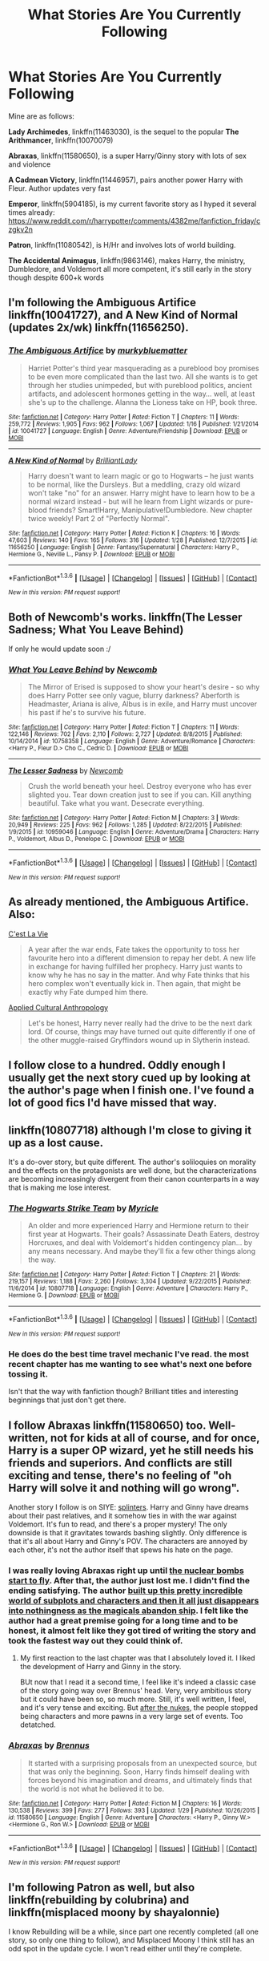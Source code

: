 #+TITLE: What Stories Are You Currently Following

* What Stories Are You Currently Following
:PROPERTIES:
:Author: InquisitorCOC
:Score: 30
:DateUnix: 1454170470.0
:DateShort: 2016-Jan-30
:FlairText: Discussion
:END:
Mine are as follows:

*Lady Archimedes*, linkffn(11463030), is the sequel to the popular *The Arithmancer*, linkffn(10070079)

*Abraxas*, linkffn(11580650), is a super Harry/Ginny story with lots of sex and violence

*A Cadmean Victory*, linkffn(11446957), pairs another power Harry with Fleur. Author updates very fast

*Emperor*, linkffn(5904185), is my current favorite story as I hyped it several times already: [[https://www.reddit.com/r/harrypotter/comments/4382me/fanfiction_friday/czgkv2n]]

*Patron*, linkffn(11080542), is H/Hr and involves lots of world building.

*The Accidental Animagus*, linkffn(9863146), makes Harry, the ministry, Dumbledore, and Voldemort all more competent, it's still early in the story though despite 600+k words


** I'm following the Ambiguous Artifice linkffn(10041727), and A New Kind of Normal (updates 2x/wk) linkffn(11656250).
:PROPERTIES:
:Score: 14
:DateUnix: 1454171888.0
:DateShort: 2016-Jan-30
:END:

*** [[http://www.fanfiction.net/s/10041727/1/][*/The Ambiguous Artifice/*]] by [[https://www.fanfiction.net/u/3489773/murkybluematter][/murkybluematter/]]

#+begin_quote
  Harriet Potter's third year masquerading as a pureblood boy promises to be even more complicated than the last two. All she wants is to get through her studies unimpeded, but with pureblood politics, ancient artifacts, and adolescent hormones getting in the way... well, at least she's up to the challenge. Alanna the Lioness take on HP, book three.
#+end_quote

^{/Site/: [[http://www.fanfiction.net/][fanfiction.net]] *|* /Category/: Harry Potter *|* /Rated/: Fiction T *|* /Chapters/: 11 *|* /Words/: 259,772 *|* /Reviews/: 1,905 *|* /Favs/: 962 *|* /Follows/: 1,067 *|* /Updated/: 1/16 *|* /Published/: 1/21/2014 *|* /id/: 10041727 *|* /Language/: English *|* /Genre/: Adventure/Friendship *|* /Download/: [[http://www.p0ody-files.com/ff_to_ebook/download.php?id=10041727&filetype=epub][EPUB]] or [[http://www.p0ody-files.com/ff_to_ebook/download.php?id=10041727&filetype=mobi][MOBI]]}

--------------

[[http://www.fanfiction.net/s/11656250/1/][*/A New Kind of Normal/*]] by [[https://www.fanfiction.net/u/6872861/BrilliantLady][/BrilliantLady/]]

#+begin_quote
  Harry doesn't want to learn magic or go to Hogwarts -- he just wants to be normal, like the Dursleys. But a meddling, crazy old wizard won't take "no" for an answer. Harry might have to learn how to be a normal wizard instead - but will he learn from Light wizards or pure-blood friends? Smart!Harry, Manipulative!Dumbledore. New chapter twice weekly! Part 2 of "Perfectly Normal".
#+end_quote

^{/Site/: [[http://www.fanfiction.net/][fanfiction.net]] *|* /Category/: Harry Potter *|* /Rated/: Fiction K *|* /Chapters/: 16 *|* /Words/: 47,603 *|* /Reviews/: 140 *|* /Favs/: 165 *|* /Follows/: 316 *|* /Updated/: 1/28 *|* /Published/: 12/7/2015 *|* /id/: 11656250 *|* /Language/: English *|* /Genre/: Fantasy/Supernatural *|* /Characters/: Harry P., Hermione G., Neville L., Pansy P. *|* /Download/: [[http://www.p0ody-files.com/ff_to_ebook/download.php?id=11656250&filetype=epub][EPUB]] or [[http://www.p0ody-files.com/ff_to_ebook/download.php?id=11656250&filetype=mobi][MOBI]]}

--------------

*FanfictionBot*^{1.3.6} *|* [[[https://github.com/tusing/reddit-ffn-bot/wiki/Usage][Usage]]] | [[[https://github.com/tusing/reddit-ffn-bot/wiki/Changelog][Changelog]]] | [[[https://github.com/tusing/reddit-ffn-bot/issues/][Issues]]] | [[[https://github.com/tusing/reddit-ffn-bot/][GitHub]]] | [[[https://www.reddit.com/message/compose?to=%2Fu%2Ftusing][Contact]]]

^{/New in this version: PM request support!/}
:PROPERTIES:
:Author: FanfictionBot
:Score: 3
:DateUnix: 1454171930.0
:DateShort: 2016-Jan-30
:END:


** Both of Newcomb's works. linkffn(The Lesser Sadness; What You Leave Behind)

If only he would update soon :/
:PROPERTIES:
:Author: M-Cheese
:Score: 4
:DateUnix: 1454185555.0
:DateShort: 2016-Jan-30
:END:

*** [[http://www.fanfiction.net/s/10758358/1/][*/What You Leave Behind/*]] by [[https://www.fanfiction.net/u/4727972/Newcomb][/Newcomb/]]

#+begin_quote
  The Mirror of Erised is supposed to show your heart's desire - so why does Harry Potter see only vague, blurry darkness? Aberforth is Headmaster, Ariana is alive, Albus is in exile, and Harry must uncover his past if he's to survive his future.
#+end_quote

^{/Site/: [[http://www.fanfiction.net/][fanfiction.net]] *|* /Category/: Harry Potter *|* /Rated/: Fiction T *|* /Chapters/: 11 *|* /Words/: 122,146 *|* /Reviews/: 702 *|* /Favs/: 2,110 *|* /Follows/: 2,727 *|* /Updated/: 8/8/2015 *|* /Published/: 10/14/2014 *|* /id/: 10758358 *|* /Language/: English *|* /Genre/: Adventure/Romance *|* /Characters/: <Harry P., Fleur D.> Cho C., Cedric D. *|* /Download/: [[http://www.p0ody-files.com/ff_to_ebook/download.php?id=10758358&filetype=epub][EPUB]] or [[http://www.p0ody-files.com/ff_to_ebook/download.php?id=10758358&filetype=mobi][MOBI]]}

--------------

[[http://www.fanfiction.net/s/10959046/1/][*/The Lesser Sadness/*]] by [[https://www.fanfiction.net/u/4727972/Newcomb][/Newcomb/]]

#+begin_quote
  Crush the world beneath your heel. Destroy everyone who has ever slighted you. Tear down creation just to see if you can. Kill anything beautiful. Take what you want. Desecrate everything.
#+end_quote

^{/Site/: [[http://www.fanfiction.net/][fanfiction.net]] *|* /Category/: Harry Potter *|* /Rated/: Fiction M *|* /Chapters/: 3 *|* /Words/: 20,949 *|* /Reviews/: 225 *|* /Favs/: 962 *|* /Follows/: 1,285 *|* /Updated/: 8/22/2015 *|* /Published/: 1/9/2015 *|* /id/: 10959046 *|* /Language/: English *|* /Genre/: Adventure/Drama *|* /Characters/: Harry P., Voldemort, Albus D., Penelope C. *|* /Download/: [[http://www.p0ody-files.com/ff_to_ebook/download.php?id=10959046&filetype=epub][EPUB]] or [[http://www.p0ody-files.com/ff_to_ebook/download.php?id=10959046&filetype=mobi][MOBI]]}

--------------

*FanfictionBot*^{1.3.6} *|* [[[https://github.com/tusing/reddit-ffn-bot/wiki/Usage][Usage]]] | [[[https://github.com/tusing/reddit-ffn-bot/wiki/Changelog][Changelog]]] | [[[https://github.com/tusing/reddit-ffn-bot/issues/][Issues]]] | [[[https://github.com/tusing/reddit-ffn-bot/][GitHub]]] | [[[https://www.reddit.com/message/compose?to=%2Fu%2Ftusing][Contact]]]

^{/New in this version: PM request support!/}
:PROPERTIES:
:Author: FanfictionBot
:Score: 1
:DateUnix: 1454185620.0
:DateShort: 2016-Jan-30
:END:


** As already mentioned, the Ambiguous Artifice. Also:

[[https://www.fanfiction.net/s/8730465/1/C-est-La-Vie][C'est La Vie]]

#+begin_quote
  A year after the war ends, Fate takes the opportunity to toss her favourite hero into a different dimension to repay her debt. A new life in exchange for having fulfilled her prophecy. Harry just wants to know why he has no say in the matter. And why Fate thinks that his hero complex won't eventually kick in. Then again, that might be exactly why Fate dumped him there.
#+end_quote

[[https://www.fanfiction.net/s/9238861/1/Applied-Cultural-Anthropology-or][Applied Cultural Anthropology]]

#+begin_quote
  Let's be honest, Harry never really had the drive to be the next dark lord. Of course, things may have turned out quite differently if one of the other muggle-raised Gryffindors wound up in Slytherin instead.
#+end_quote
:PROPERTIES:
:Author: poor_and_obscure
:Score: 5
:DateUnix: 1454194063.0
:DateShort: 2016-Jan-31
:END:


** I follow close to a hundred. Oddly enough I usually get the next story cued up by looking at the author's page when I finish one. I've found a lot of good fics I'd have missed that way.
:PROPERTIES:
:Author: sfjoellen
:Score: 4
:DateUnix: 1454273003.0
:DateShort: 2016-Feb-01
:END:


** linkffn(10807718) although I'm close to giving it up as a lost cause.

It's a do-over story, but quite different. The author's soliloquies on morality and the effects on the protagonists are well done, but the characterizations are becoming increasingly divergent from their canon counterparts in a way that is making me lose interest.
:PROPERTIES:
:Author: MacsenWledig
:Score: 3
:DateUnix: 1454171404.0
:DateShort: 2016-Jan-30
:END:

*** [[http://www.fanfiction.net/s/10807718/1/][*/The Hogwarts Strike Team/*]] by [[https://www.fanfiction.net/u/4812200/Myricle][/Myricle/]]

#+begin_quote
  An older and more experienced Harry and Hermione return to their first year at Hogwarts. Their goals? Assassinate Death Eaters, destroy Horcruxes, and deal with Voldemort's hidden contingency plan... by any means necessary. And maybe they'll fix a few other things along the way.
#+end_quote

^{/Site/: [[http://www.fanfiction.net/][fanfiction.net]] *|* /Category/: Harry Potter *|* /Rated/: Fiction T *|* /Chapters/: 21 *|* /Words/: 219,157 *|* /Reviews/: 1,188 *|* /Favs/: 2,260 *|* /Follows/: 3,304 *|* /Updated/: 9/22/2015 *|* /Published/: 11/6/2014 *|* /id/: 10807718 *|* /Language/: English *|* /Genre/: Adventure *|* /Characters/: Harry P., Hermione G. *|* /Download/: [[http://www.p0ody-files.com/ff_to_ebook/download.php?id=10807718&filetype=epub][EPUB]] or [[http://www.p0ody-files.com/ff_to_ebook/download.php?id=10807718&filetype=mobi][MOBI]]}

--------------

*FanfictionBot*^{1.3.6} *|* [[[https://github.com/tusing/reddit-ffn-bot/wiki/Usage][Usage]]] | [[[https://github.com/tusing/reddit-ffn-bot/wiki/Changelog][Changelog]]] | [[[https://github.com/tusing/reddit-ffn-bot/issues/][Issues]]] | [[[https://github.com/tusing/reddit-ffn-bot/][GitHub]]] | [[[https://www.reddit.com/message/compose?to=%2Fu%2Ftusing][Contact]]]

^{/New in this version: PM request support!/}
:PROPERTIES:
:Author: FanfictionBot
:Score: 2
:DateUnix: 1454171445.0
:DateShort: 2016-Jan-30
:END:


*** He does do the best time travel mechanic I've read. the most recent chapter has me wanting to see what's next one before tossing it.

Isn't that the way with fanfiction though? Brilliant titles and interesting beginnings that just don't get there.
:PROPERTIES:
:Author: sfjoellen
:Score: 2
:DateUnix: 1454273614.0
:DateShort: 2016-Feb-01
:END:


** I follow Abraxas linkffn(11580650) too. Well-written, not for kids at all of course, and for once, Harry is a super OP wizard, yet he still needs his friends and superiors. And conflicts are still exciting and tense, there's no feeling of "oh Harry will solve it and nothing will go wrong".

Another story I follow is on SIYE: [[http://www.siye.co.uk/viewstory.php?sid=129984][splinters]]. Harry and Ginny have dreams about their past relatives, and it somehow ties in with the war against Voldemort. It's fun to read, and there's a proper mystery! The only downside is that it gravitates towards bashing slightly. Only difference is that it's all about Harry and Ginny's POV. The characters are annoyed by each other, it's not the author itself that spews his hate on the page.
:PROPERTIES:
:Author: BigFatNo
:Score: 3
:DateUnix: 1454188608.0
:DateShort: 2016-Jan-31
:END:

*** I was really loving Abraxas right up until [[/spoiler][the nuclear bombs start to fly]]. After that, the author just lost me. I didn't find the ending satisfying. The author [[/spoiler][built up this pretty incredible world of subplots and characters and then it all just disappears into nothingness as the magicals abandon ship]]. I felt like the author had a great premise going for a long time and to be honest, it almost felt like they got tired of writing the story and took the fastest way out they could think of.
:PROPERTIES:
:Author: cambangst
:Score: 3
:DateUnix: 1458343822.0
:DateShort: 2016-Mar-19
:END:

**** My first reaction to the last chapter was that I absolutely loved it. I liked the development of Harry and Ginny in the story.

BUt now that I read it a second time, I feel like it's indeed a classic case of the story going way over Brennus' head. Very, very ambitious story but it could have been so, so much more. Still, it's well written, I feel, and it's very tense and exciting. But [[/spoiler][after the nukes]], the people stopped being characters and more pawns in a very large set of events. Too detatched.
:PROPERTIES:
:Author: BigFatNo
:Score: 2
:DateUnix: 1458344884.0
:DateShort: 2016-Mar-19
:END:


*** [[http://www.fanfiction.net/s/11580650/1/][*/Abraxas/*]] by [[https://www.fanfiction.net/u/4577618/Brennus][/Brennus/]]

#+begin_quote
  It started with a surprising proposals from an unexpected source, but that was only the beginning. Soon, Harry finds himself dealing with forces beyond his imagination and dreams, and ultimately finds that the world is not what he believed it to be.
#+end_quote

^{/Site/: [[http://www.fanfiction.net/][fanfiction.net]] *|* /Category/: Harry Potter *|* /Rated/: Fiction M *|* /Chapters/: 16 *|* /Words/: 130,538 *|* /Reviews/: 399 *|* /Favs/: 277 *|* /Follows/: 393 *|* /Updated/: 1/29 *|* /Published/: 10/26/2015 *|* /id/: 11580650 *|* /Language/: English *|* /Genre/: Adventure *|* /Characters/: <Harry P., Ginny W.> <Hermione G., Ron W.> *|* /Download/: [[http://www.p0ody-files.com/ff_to_ebook/download.php?id=11580650&filetype=epub][EPUB]] or [[http://www.p0ody-files.com/ff_to_ebook/download.php?id=11580650&filetype=mobi][MOBI]]}

--------------

*FanfictionBot*^{1.3.6} *|* [[[https://github.com/tusing/reddit-ffn-bot/wiki/Usage][Usage]]] | [[[https://github.com/tusing/reddit-ffn-bot/wiki/Changelog][Changelog]]] | [[[https://github.com/tusing/reddit-ffn-bot/issues/][Issues]]] | [[[https://github.com/tusing/reddit-ffn-bot/][GitHub]]] | [[[https://www.reddit.com/message/compose?to=%2Fu%2Ftusing][Contact]]]

^{/New in this version: PM request support!/}
:PROPERTIES:
:Author: FanfictionBot
:Score: 2
:DateUnix: 1454188632.0
:DateShort: 2016-Jan-31
:END:


** I'm following Patron as well, but also linkffn(rebuilding by colubrina) and linkffn(misplaced moony by shayalonnie)

I know Rebuilding will be a while, since part one recently completed (all one story, so only one thing to follow), and Misplaced Moony I think still has an odd spot in the update cycle. I won't read either until they're complete.
:PROPERTIES:
:Author: girlikecupcake
:Score: 3
:DateUnix: 1454214136.0
:DateShort: 2016-Jan-31
:END:

*** [[http://www.fanfiction.net/s/11261750/1/][*/Misplaced Moony/*]] by [[https://www.fanfiction.net/u/5869599/ShayaLonnie][/ShayaLonnie/]]

#+begin_quote
  A mysterious item and mischievous Marauders end up accidentally shoving Remus Lupin into another time and place where he has to rebuild his life from scratch, deal with the aftermath of a war he hadn't yet been a part of, all with the help of new friends and a special young witch. Remione - Rated M for language, violence, and sexual scenes. (Remus/Hermione) *Art by Freya Ishtar*
#+end_quote

^{/Site/: [[http://www.fanfiction.net/][fanfiction.net]] *|* /Category/: Harry Potter *|* /Rated/: Fiction M *|* /Chapters/: 30 *|* /Words/: 143,640 *|* /Reviews/: 2,456 *|* /Favs/: 1,277 *|* /Follows/: 2,072 *|* /Updated/: 1/18 *|* /Published/: 5/20/2015 *|* /id/: 11261750 *|* /Language/: English *|* /Genre/: Romance/Friendship *|* /Characters/: <Remus L., Hermione G.> Harry P., Sirius B. *|* /Download/: [[http://www.p0ody-files.com/ff_to_ebook/download.php?id=11261750&filetype=epub][EPUB]] or [[http://www.p0ody-files.com/ff_to_ebook/download.php?id=11261750&filetype=mobi][MOBI]]}

--------------

[[http://www.fanfiction.net/s/11439594/1/][*/Rebuilding/*]] by [[https://www.fanfiction.net/u/4314892/Colubrina][/Colubrina/]]

#+begin_quote
  Hermione Granger returns to Hogwarts to help rebuild the shattered castle the summer after the war. She and the other summer resident - and eventually their friends - have to come to terms with how the war broke more than just the walls of the building. Extends through 8th year and into the first year of adult life. Dramione. Daily updates.
#+end_quote

^{/Site/: [[http://www.fanfiction.net/][fanfiction.net]] *|* /Category/: Harry Potter *|* /Rated/: Fiction M *|* /Chapters/: 190 *|* /Words/: 162,884 *|* /Reviews/: 19,851 *|* /Favs/: 1,798 *|* /Follows/: 2,688 *|* /Updated/: 3h *|* /Published/: 8/10/2015 *|* /id/: 11439594 *|* /Language/: English *|* /Genre/: Romance/Hurt/Comfort *|* /Characters/: <Hermione G., Draco M.> Pansy P., Theodore N. *|* /Download/: [[http://www.p0ody-files.com/ff_to_ebook/download.php?id=11439594&filetype=epub][EPUB]] or [[http://www.p0ody-files.com/ff_to_ebook/download.php?id=11439594&filetype=mobi][MOBI]]}

--------------

*FanfictionBot*^{1.3.6} *|* [[[https://github.com/tusing/reddit-ffn-bot/wiki/Usage][Usage]]] | [[[https://github.com/tusing/reddit-ffn-bot/wiki/Changelog][Changelog]]] | [[[https://github.com/tusing/reddit-ffn-bot/issues/][Issues]]] | [[[https://github.com/tusing/reddit-ffn-bot/][GitHub]]] | [[[https://www.reddit.com/message/compose?to=%2Fu%2Ftusing][Contact]]]

^{/New in this version: PM request support!/}
:PROPERTIES:
:Author: FanfictionBot
:Score: 1
:DateUnix: 1454214229.0
:DateShort: 2016-Jan-31
:END:


*** It's nice that both of those authors tend to update quickly.
:PROPERTIES:
:Author: Meiyouxiangjiao
:Score: 1
:DateUnix: 1454233218.0
:DateShort: 2016-Jan-31
:END:


** I do read a lot of uncompleted work, but some of it is 'meh' and I don't follow it afterwards. Here's a list of things that I've currently followed / or that I'm in the process of reading. I've enjoyed them all if you're looking for recs :)

[[https://www.fanfiction.net/s/11439594/1/Rebuilding][Rebuilding]] by Colubrina

#+begin_quote
  Hermione Granger returns to Hogwarts to help rebuild the shattered castle the summer after the war. She and the other summer resident - and eventually their friends - have to come to terms with how the war broke more than just the walls of the building. Extends through 8th year and into the first year of adult life. Dramione. Daily updates.
#+end_quote

[[https://www.fanfiction.net/s/11631038/1/Things-in-Common][Things in Common]] by Colubrina

#+begin_quote
  Ginny's resentment at her family's poverty explodes while shopping for school supplies. Under the cover of her mother's embarrassment, Lucius Malfoy slips a diary into her cauldron and suggests she'd be welcome in his home. Throw in a sorting into Slytherin and let the dark games begin. Slytherin!Ginny, Dark!Ginny, AU.
#+end_quote

[[https://www.fanfiction.net/s/11248015/1/Pygmalion][Pygmalion]] by Colubrina

#+begin_quote
  When Tom Riddle walked through a doorway one fall afternoon everything changed and he found himself in a world wholly unprepared for him. "Something about you makes my brain itch," Hermione Granger said. "As if an earthquake had shifted everything sharply two feet to the left and then back again and it didn't all fit back quite right." Tomione. AU
#+end_quote

[[https://www.fanfiction.net/s/11647542/1/Safe-Word-is-Devil-s-Snare][Safe Word is Devil's Snare]] by Shayalonnie

#+begin_quote
  When there's a significant drop in the magical population, stressed Unspeakable Hermione Granger finds the answer. The Wizengamot threatens a Marriage Law unless a temporary Procreation Bill can make them see reason. Fortunately for Hermione, her chosen spouse knows how to work out all of her tension. --- Rated M for language and sexual scenes (Neville/Hermione) /Art by Simona Polle/
#+end_quote

[[https://www.fanfiction.net/s/11172955/1/Tying-the-Nott][Tying the Nott]] by Shayalonnie

#+begin_quote
  In a post-war world where Hermione is friends with Draco Malfoy and most of her friends have developed relationships with former Slytherin classmates, Hermione is single. However, when former Death Eater --- Theo Nott --- is dying, Hermione is guilted into marrying him to save his life. Rated M for language, violence, and sexual scenes. EWE /Art by Seph Meadowes/
#+end_quote

[[https://www.fanfiction.net/s/11651033/1/Mercury-in-Retrograde][Mercury in Retrograde]] by justcourbleu

#+begin_quote
  Hermione wakes up in St. Mungo's Hospital for Magical Maladies and Injuries with no recollection of what happened to her. Everything she thinks is present is actually past, and her life has been turned on its ear. George/Hermione.
#+end_quote

[[https://www.fanfiction.net/s/9080959/1/Dumbledore-s-Army-and-the-Casualties-of-War][Dumbledore's Army and the Cauaslties of War]] by JPHope

#+begin_quote
  After the Battle of Hogwarts, the surviving members of Dumbledores Army try to move on and put their lives back together. But as the new school year approaches everyone is forced to figure out what they want for themselves now that they have a choice. All surviving members of the DA have chapters plus Draco Malfoy. Rated T-16: occasional language and sexually suggestive chapters.
#+end_quote

[[https://www.fanfiction.net/s/8045114/1/A-Marauder-s-Plan][A Marauder's Plan]] by Catsarecool

#+begin_quote
  Sirius decides to stay in England after escaping Hogwarts and makes protecting Harry his priority. AU GOF.
#+end_quote

[[https://www.fanfiction.net/s/6331126/1/Strangers-at-Drakeshaugh][Strangers at Drakeshaugh]] by Northumbrian

#+begin_quote
  The locals in a sleepy corner of the Cheviot Hills are surprised to discover that they have new neighbours. Who are the strangers at Drakeshaugh? When James Potter meets Muggle Henry Charlton his mother Jacqui befriends the Potters, and her life changes.
#+end_quote

[[https://www.fanfiction.net/s/4914208/1/A-Peccatis][A Peccatis]] by Thanfiction

#+begin_quote
  How much can we allow the sins of the past to shape the future? The third and final novel of the DAYD trilogy, sequel to "Dumbledore's Army and the Year of Darkness" and "Sluagh." Spoilers for the entire DAYDverse.
#+end_quote

I'm not entirely sure if it will be complete, but I kept it on my list just in case.

[[https://www.fanfiction.net/s/11412918/1/The-Skeletons-in-Teddy-Lupin-s-Closet][The Skeletons in Teddy Lupin's Closet]] by nymphxdora

#+begin_quote
  After an eventful first year, Teddy Lupin is looking forward to spending what he hopes will be a nice, normal second year at Hogwarts with his friends- including Victoire, who will be starting at the school. But when an old foe reappears, a mysterious mark is discovered, and long-hidden secrets threaten to come out of the closet, Teddy realises that he's in for quite the adventure.
#+end_quote

[[https://www.fanfiction.net/s/11006135/1/These-Mortals][These Mortals]] by Aebbe

#+begin_quote
  After a series of nasty events last year, house rivalry at Hogwarts is at a new high. As Head Boy, it's Al Potter's job to keep the peace, but he's got enough on his plate as it is, what with his unruly cousin Lucy's new drama club, trying to stop James interfering with their sister's love life, and dealing with his own very irritating lingering feelings for his ex-girlfriend.
#+end_quote

I haven't finished the current chapters, but I read House of Cards before it.
:PROPERTIES:
:Author: chatterchick
:Score: 3
:DateUnix: 1454176785.0
:DateShort: 2016-Jan-30
:END:

*** We seem to enjoy a few of the same authors, I'm gonna save this comment of yours to go through later once I'm done rereading Shaya's TDoT for the I think third time lol.
:PROPERTIES:
:Author: girlikecupcake
:Score: 4
:DateUnix: 1454214262.0
:DateShort: 2016-Jan-31
:END:


** Well, I follow a whole bunch of stories. Many of them are mediocre or guilty pleasure territory, but these are a bunch of genuinely good ones that have regular-ish updates:

linkffn(The Malfoy Case): Amazingly written post DH legal drama. My favorite WIP atm.

linkffn(Lily and the Art of Being Sisyphus): Singularly unique fic that I've been following for almost two years now. A pleasure to read.

linkffn(Grow Young With Me): Solidly written post-DH OC romance. Well known around these parts.

linkffn(The Shadow of Angmar): Hands down best HP/LotR cross ever.

linkao3(Left Hook): Very promising start. This is already one of my favorite Ginny characterizations, and the prose is Changeling-esque in its brilliance.

linkffn(Unbecoming by Turnpike): Probably pushing into guilty pleasure territory here, but I really like the writing, and the bratty protagonist has grown on me rather unexpectedly.
:PROPERTIES:
:Author: PsychoGeek
:Score: 5
:DateUnix: 1454190827.0
:DateShort: 2016-Jan-31
:END:

*** [[http://archiveofourown.org/works/4904485][*/Left Hook/*]] by [[http://archiveofourown.org/users/elicitillicit/pseuds/elicitillicit][/elicitillicit/]]

#+begin_quote
  Ginny never took Ancient Runes, but she grew up with magic seething in her sinew and coiling in her gut, and so laughter, hard and hysterical, bubbles up in her chest when she sees a precisely cut crescent moon sitting inside a pictogram of a sun.The sun marks the hours of the day, but the moon marks the passage of weeks. Months. Years. There's still shouting behind her.Ginny doesn't hesitate.
#+end_quote

^{/Site/: [[http://www.archiveofourown.org/][Archive of Our Own]] *|* /Fandom/: Harry Potter - J. K. Rowling *|* /Published/: 2015-09-30 *|* /Updated/: 2015-12-25 *|* /Words/: 20188 *|* /Chapters/: 15/? *|* /Comments/: 90 *|* /Kudos/: 143 *|* /Bookmarks/: 46 *|* /Hits/: 1693 *|* /ID/: 4904485 *|* /Download/: [[http://archiveofourown.org/downloads/el/elicitillicit/4904485/Left%20Hook.epub?updated_at=1451066354][EPUB]] or [[http://archiveofourown.org/downloads/el/elicitillicit/4904485/Left%20Hook.mobi?updated_at=1451066354][MOBI]]}

--------------

[[http://www.fanfiction.net/s/11064905/1/][*/Unbecoming/*]] by [[https://www.fanfiction.net/u/2528784/Turnpike][/Turnpike/]]

#+begin_quote
  Harry Potter never came to Hogwarts. Seven years later, Heather is forcibly abducted from Privet Drive and thrust into a world of magic, violence, and intrigue. The Dark is rising. And in their custody, her life has narrowed down to escape, survival-or vengeance. Fem!Harry, Dark!Harry.
#+end_quote

^{/Site/: [[http://www.fanfiction.net/][fanfiction.net]] *|* /Category/: Harry Potter *|* /Rated/: Fiction M *|* /Chapters/: 25 *|* /Words/: 93,257 *|* /Reviews/: 126 *|* /Favs/: 267 *|* /Follows/: 374 *|* /Updated/: 1/15 *|* /Published/: 2/21/2015 *|* /id/: 11064905 *|* /Language/: English *|* /Characters/: Harry P., Severus S., Voldemort, Bellatrix L. *|* /Download/: [[http://www.p0ody-files.com/ff_to_ebook/download.php?id=11064905&filetype=epub][EPUB]] or [[http://www.p0ody-files.com/ff_to_ebook/download.php?id=11064905&filetype=mobi][MOBI]]}

--------------

[[http://www.fanfiction.net/s/9911469/1/][*/Lily and the Art of Being Sisyphus/*]] by [[https://www.fanfiction.net/u/1318815/The-Carnivorous-Muffin][/The Carnivorous Muffin/]]

#+begin_quote
  Lily is not quite a normal little girl. The Dursleys always say she's a freak just like her freakish parents, her uncle Death seems to be convinced she's the grim reaper, and her ever political and invisible best friend Wizard Lenin just thinks she should take over the world. On top of all that the secret society of wizards think she's Jesus. AU female!Harry among other things.
#+end_quote

^{/Site/: [[http://www.fanfiction.net/][fanfiction.net]] *|* /Category/: Harry Potter *|* /Rated/: Fiction T *|* /Chapters/: 36 *|* /Words/: 211,335 *|* /Reviews/: 2,914 *|* /Favs/: 3,806 *|* /Follows/: 3,952 *|* /Updated/: 1/15 *|* /Published/: 12/8/2013 *|* /id/: 9911469 *|* /Language/: English *|* /Genre/: Humor/Fantasy *|* /Characters/: <Harry P., Tom R. Jr.> *|* /Download/: [[http://www.p0ody-files.com/ff_to_ebook/download.php?id=9911469&filetype=epub][EPUB]] or [[http://www.p0ody-files.com/ff_to_ebook/download.php?id=9911469&filetype=mobi][MOBI]]}

--------------

[[http://www.fanfiction.net/s/11111990/1/][*/Grow Young With Me/*]] by [[https://www.fanfiction.net/u/997444/Taliesin19][/Taliesin19/]]

#+begin_quote
  He always sat there, just staring out the window. The nameless man with sad eyes. He bothered no one, and no one bothered him. Until now, that is. Abigail Waters knew her curiosity would one day be the death of her...but not today. Today it would give her life instead.
#+end_quote

^{/Site/: [[http://www.fanfiction.net/][fanfiction.net]] *|* /Category/: Harry Potter *|* /Rated/: Fiction T *|* /Chapters/: 20 *|* /Words/: 136,292 *|* /Reviews/: 454 *|* /Favs/: 857 *|* /Follows/: 1,280 *|* /Updated/: 1/6 *|* /Published/: 3/14/2015 *|* /id/: 11111990 *|* /Language/: English *|* /Genre/: Family/Romance *|* /Characters/: Harry P., OC *|* /Download/: [[http://www.p0ody-files.com/ff_to_ebook/download.php?id=11111990&filetype=epub][EPUB]] or [[http://www.p0ody-files.com/ff_to_ebook/download.php?id=11111990&filetype=mobi][MOBI]]}

--------------

[[http://www.fanfiction.net/s/11115934/1/][*/The Shadow of Angmar/*]] by [[https://www.fanfiction.net/u/5291694/Steelbadger][/Steelbadger/]]

#+begin_quote
  The Master of Death is a dangerous title; many would claim to hold a position greater than Death. Harry is pulled to Middle-earth by the Witch King of Angmar in an attempt to bring Morgoth back to Arda. A year later Angmar falls and Harry is freed. What will he do with the eternity granted to him? Story begins 1000 years before LotR. Eventual major canon divergence.
#+end_quote

^{/Site/: [[http://www.fanfiction.net/][fanfiction.net]] *|* /Category/: Harry Potter + Lord of the Rings Crossover *|* /Rated/: Fiction M *|* /Chapters/: 9 *|* /Words/: 56,658 *|* /Reviews/: 961 *|* /Favs/: 3,782 *|* /Follows/: 4,970 *|* /Updated/: 1/8 *|* /Published/: 3/15/2015 *|* /id/: 11115934 *|* /Language/: English *|* /Genre/: Adventure *|* /Characters/: Harry P. *|* /Download/: [[http://www.p0ody-files.com/ff_to_ebook/download.php?id=11115934&filetype=epub][EPUB]] or [[http://www.p0ody-files.com/ff_to_ebook/download.php?id=11115934&filetype=mobi][MOBI]]}

--------------

[[http://www.fanfiction.net/s/10202355/1/][*/The Malfoy Case/*]] by [[https://www.fanfiction.net/u/1762480/natida][/natida/]]

#+begin_quote
  The trials for suspected Death Eaters involved in the Wizarding Wars have begun, and Draco Malfoy finds himself trying to hold together what is left of his family and his fortune, while struggling to escape the looming, almost inevitable future of a lifetime spent in Azkaban. But there is one person who might not have given up completely.
#+end_quote

^{/Site/: [[http://www.fanfiction.net/][fanfiction.net]] *|* /Category/: Harry Potter *|* /Rated/: Fiction M *|* /Chapters/: 25 *|* /Words/: 130,376 *|* /Reviews/: 152 *|* /Favs/: 75 *|* /Follows/: 91 *|* /Updated/: 1/19 *|* /Published/: 3/20/2014 *|* /id/: 10202355 *|* /Language/: English *|* /Genre/: Drama/Romance *|* /Characters/: <Draco M., Astoria G.> Narcissa M. *|* /Download/: [[http://www.p0ody-files.com/ff_to_ebook/download.php?id=10202355&filetype=epub][EPUB]] or [[http://www.p0ody-files.com/ff_to_ebook/download.php?id=10202355&filetype=mobi][MOBI]]}

--------------

*FanfictionBot*^{1.3.6} *|* [[[https://github.com/tusing/reddit-ffn-bot/wiki/Usage][Usage]]] | [[[https://github.com/tusing/reddit-ffn-bot/wiki/Changelog][Changelog]]] | [[[https://github.com/tusing/reddit-ffn-bot/issues/][Issues]]] | [[[https://github.com/tusing/reddit-ffn-bot/][GitHub]]] | [[[https://www.reddit.com/message/compose?to=%2Fu%2Ftusing][Contact]]]

^{/New in this version: PM request support!/}
:PROPERTIES:
:Author: FanfictionBot
:Score: 1
:DateUnix: 1454190911.0
:DateShort: 2016-Jan-31
:END:


*** Just have to ask for Left Hook, since the pairing's always been a guilty pleasure of mine..how's Tom's characterization? Is it anything like The Very Secret Diary by Arabella?
:PROPERTIES:
:Score: 1
:DateUnix: 1454204078.0
:DateShort: 2016-Jan-31
:END:

**** u/PsychoGeek:
#+begin_quote
  how's Tom's characterization? Is it anything like The Very Secret Diary by Arabella?
#+end_quote

Not really. He's much less of an irredeemable psychopath. Well, he's still a psychopath, but he has reasons -- pragmatic reasons -- to try to change from his previous path. Not my favorite characterization ever, but the story portrays it convincingly.

It also has a (one-sided) Tom/Minerva thing going on, which is another one of your guilty pleasures IIRC.
:PROPERTIES:
:Author: PsychoGeek
:Score: 2
:DateUnix: 1454229414.0
:DateShort: 2016-Jan-31
:END:

***** Well, as long as it's convincing.

Anyway, I think I'll have to read this...so few Tom/Minervas (!!) out there....
:PROPERTIES:
:Score: 2
:DateUnix: 1454260381.0
:DateShort: 2016-Jan-31
:END:


*** I just read all of Left Hook and it was awesome! Thanks for the rec! I tried to get email notifications if it updates but I had to request a username for AO3. That's kind of weird but oh well. How often does that story update?
:PROPERTIES:
:Author: orangedarkchocolate
:Score: 1
:DateUnix: 1454288726.0
:DateShort: 2016-Feb-01
:END:

**** u/PsychoGeek:
#+begin_quote
  How often does that story update?
#+end_quote

Used to update every other day, hasn't updated for more than a month now. Same story everywhere, sadly. You can keep track of the author using her [[http://elicitillicit.tumblr.com/][tumblr]].
:PROPERTIES:
:Author: PsychoGeek
:Score: 2
:DateUnix: 1454335169.0
:DateShort: 2016-Feb-01
:END:


** I follow a few but I most look forward to when *The List* updates.

linkffn(9117317)

The summary warns of "Bashing" but thankfully the author moves away from that early on in the story.
:PROPERTIES:
:Author: Dimplz
:Score: 2
:DateUnix: 1454187048.0
:DateShort: 2016-Jan-31
:END:

*** I have to say, I quite liked it, the author actually has a good writing style. Thanks :)
:PROPERTIES:
:Author: caesarea
:Score: 2
:DateUnix: 1454316368.0
:DateShort: 2016-Feb-01
:END:


*** [[http://www.fanfiction.net/s/9117317/1/][*/The List/*]] by [[https://www.fanfiction.net/u/4118419/smak978][/smak978/]]

#+begin_quote
  "Succorbentis?" Malfoy asked quietly, his face immediately hidden by that insufferable mask. "You have Succorbentis?" Silence. "You know it's an incredibly rare disease, right? You know it's incurable, right?" Silence. "...No wonder you're in denial." Ron/Hermione/Gryff Bashing
#+end_quote

^{/Site/: [[http://www.fanfiction.net/][fanfiction.net]] *|* /Category/: Harry Potter *|* /Rated/: Fiction M *|* /Chapters/: 42 *|* /Words/: 317,136 *|* /Reviews/: 2,603 *|* /Favs/: 2,512 *|* /Follows/: 3,275 *|* /Updated/: 12/4/2015 *|* /Published/: 3/19/2013 *|* /id/: 9117317 *|* /Language/: English *|* /Genre/: Hurt/Comfort/Romance *|* /Characters/: Harry P., Draco M. *|* /Download/: [[http://www.p0ody-files.com/ff_to_ebook/download.php?id=9117317&filetype=epub][EPUB]] or [[http://www.p0ody-files.com/ff_to_ebook/download.php?id=9117317&filetype=mobi][MOBI]]}

--------------

*FanfictionBot*^{1.3.6} *|* [[[https://github.com/tusing/reddit-ffn-bot/wiki/Usage][Usage]]] | [[[https://github.com/tusing/reddit-ffn-bot/wiki/Changelog][Changelog]]] | [[[https://github.com/tusing/reddit-ffn-bot/issues/][Issues]]] | [[[https://github.com/tusing/reddit-ffn-bot/][GitHub]]] | [[[https://www.reddit.com/message/compose?to=%2Fu%2Ftusing][Contact]]]

^{/New in this version: PM request support!/}
:PROPERTIES:
:Author: FanfictionBot
:Score: 1
:DateUnix: 1454187108.0
:DateShort: 2016-Jan-31
:END:


** [[http://www.fanfiction.net/s/11080542/1/][*/Patron/*]] by [[https://www.fanfiction.net/u/2548648/Starfox5][/Starfox5/]]

#+begin_quote
  In an Alternate Universe where muggleborns are a tiny minority and stuck as third-class citizens, formally aligning herself with her best friend, the famous boy-who-lived, seemed a good idea. It did a lot to help Hermione's status in the exotic society of a fantastic world so very different from her own. Unfortunately, it also painted a very big target on her back.
#+end_quote

^{/Site/: [[http://www.fanfiction.net/][fanfiction.net]] *|* /Category/: Harry Potter *|* /Rated/: Fiction M *|* /Chapters/: 48 *|* /Words/: 433,418 *|* /Reviews/: 772 *|* /Favs/: 666 *|* /Follows/: 1,021 *|* /Updated/: 1/23 *|* /Published/: 2/28/2015 *|* /id/: 11080542 *|* /Language/: English *|* /Genre/: Drama/Romance *|* /Characters/: <Harry P., Hermione G.> *|* /Download/: [[http://www.p0ody-files.com/ff_to_ebook/download.php?id=11080542&filetype=epub][EPUB]] or [[http://www.p0ody-files.com/ff_to_ebook/download.php?id=11080542&filetype=mobi][MOBI]]}

--------------

[[http://www.fanfiction.net/s/9863146/1/][*/The Accidental Animagus/*]] by [[https://www.fanfiction.net/u/5339762/White-Squirrel][/White Squirrel/]]

#+begin_quote
  Harry escapes the Dursleys with a unique bout of accidental magic and eventually winds up at the Grangers' house. Now, he has what he always wanted: a loving family, and he'll need their help to take on the magical world and vanquish the dark lord who has pursued him from birth.
#+end_quote

^{/Site/: [[http://www.fanfiction.net/][fanfiction.net]] *|* /Category/: Harry Potter *|* /Rated/: Fiction T *|* /Chapters/: 99 *|* /Words/: 600,395 *|* /Reviews/: 3,033 *|* /Favs/: 3,741 *|* /Follows/: 4,804 *|* /Updated/: 16h *|* /Published/: 11/20/2013 *|* /id/: 9863146 *|* /Language/: English *|* /Characters/: Harry P., Hermione G. *|* /Download/: [[http://www.p0ody-files.com/ff_to_ebook/download.php?id=9863146&filetype=epub][EPUB]] or [[http://www.p0ody-files.com/ff_to_ebook/download.php?id=9863146&filetype=mobi][MOBI]]}

--------------

[[http://www.fanfiction.net/s/11463030/1/][*/Lady Archimedes/*]] by [[https://www.fanfiction.net/u/5339762/White-Squirrel][/White Squirrel/]]

#+begin_quote
  Sequel to The Arithmancer. Years 5-7. Armed with a N.E.W.T. in Arithmancy after Voldemort's return, Hermione takes spellcrafting to new heights and must push the bounds of magic itself to help Harry defeat his enemy once and for all.
#+end_quote

^{/Site/: [[http://www.fanfiction.net/][fanfiction.net]] *|* /Category/: Harry Potter *|* /Rated/: Fiction T *|* /Chapters/: 11 *|* /Words/: 72,406 *|* /Reviews/: 513 *|* /Favs/: 1,065 *|* /Follows/: 1,579 *|* /Updated/: 1h *|* /Published/: 8/22/2015 *|* /id/: 11463030 *|* /Language/: English *|* /Characters/: Harry P., Hermione G., George W., Ginny W. *|* /Download/: [[http://www.p0ody-files.com/ff_to_ebook/download.php?id=11463030&filetype=epub][EPUB]] or [[http://www.p0ody-files.com/ff_to_ebook/download.php?id=11463030&filetype=mobi][MOBI]]}

--------------

[[http://www.fanfiction.net/s/11446957/1/][*/A Cadmean Victory/*]] by [[https://www.fanfiction.net/u/7037477/DarknessEnthroned][/DarknessEnthroned/]]

#+begin_quote
  The escape of Peter Pettigrew leaves a deeper mark on his character than anyone expected, then comes the Goblet of Fire and the chance of a quiet year to improve himself, but Harry Potter and the Quiet Revision Year was never going to last long. A more mature, darker Harry, bearing the effects of 11 years of virtual solitude. GoF AU. There will be romance... eventually.
#+end_quote

^{/Site/: [[http://www.fanfiction.net/][fanfiction.net]] *|* /Category/: Harry Potter *|* /Rated/: Fiction M *|* /Chapters/: 91 *|* /Words/: 462,790 *|* /Reviews/: 7,024 *|* /Favs/: 5,731 *|* /Follows/: 6,838 *|* /Updated/: 11h *|* /Published/: 8/14/2015 *|* /id/: 11446957 *|* /Language/: English *|* /Genre/: Adventure/Romance *|* /Characters/: Harry P., Fleur D. *|* /Download/: [[http://www.p0ody-files.com/ff_to_ebook/download.php?id=11446957&filetype=epub][EPUB]] or [[http://www.p0ody-files.com/ff_to_ebook/download.php?id=11446957&filetype=mobi][MOBI]]}

--------------

[[http://www.fanfiction.net/s/10070079/1/][*/The Arithmancer/*]] by [[https://www.fanfiction.net/u/5339762/White-Squirrel][/White Squirrel/]]

#+begin_quote
  Hermione grows up as a maths whiz instead of a bookworm and tests into Arithmancy in her first year. With the help of her friends and Professor Vector, she puts her superhuman spellcrafting skills to good use in the fight against Voldemort. Years 1-4. Sequel posted.
#+end_quote

^{/Site/: [[http://www.fanfiction.net/][fanfiction.net]] *|* /Category/: Harry Potter *|* /Rated/: Fiction T *|* /Chapters/: 84 *|* /Words/: 529,123 *|* /Reviews/: 3,393 *|* /Favs/: 2,638 *|* /Follows/: 2,837 *|* /Updated/: 8/22/2015 *|* /Published/: 1/31/2014 *|* /Status/: Complete *|* /id/: 10070079 *|* /Language/: English *|* /Characters/: Harry P., Ron W., Hermione G., S. Vector *|* /Download/: [[http://www.p0ody-files.com/ff_to_ebook/download.php?id=10070079&filetype=epub][EPUB]] or [[http://www.p0ody-files.com/ff_to_ebook/download.php?id=10070079&filetype=mobi][MOBI]]}

--------------

[[http://www.fanfiction.net/s/5904185/1/][*/Emperor/*]] by [[https://www.fanfiction.net/u/1227033/Marquis-Black][/Marquis Black/]]

#+begin_quote
  Some men live their whole lives at peace and are content. Others are born with an unquenchable fire and change the world forever. Inspired by the rise of Napoleon, Augustus, Nobunaga, and T'sao T'sao. Very AU.
#+end_quote

^{/Site/: [[http://www.fanfiction.net/][fanfiction.net]] *|* /Category/: Harry Potter *|* /Rated/: Fiction M *|* /Chapters/: 43 *|* /Words/: 630,760 *|* /Reviews/: 1,771 *|* /Favs/: 2,696 *|* /Follows/: 2,433 *|* /Updated/: 1/13 *|* /Published/: 4/17/2010 *|* /id/: 5904185 *|* /Language/: English *|* /Genre/: Adventure *|* /Characters/: Harry P. *|* /Download/: [[http://www.p0ody-files.com/ff_to_ebook/download.php?id=5904185&filetype=epub][EPUB]] or [[http://www.p0ody-files.com/ff_to_ebook/download.php?id=5904185&filetype=mobi][MOBI]]}

--------------

*FanfictionBot*^{1.3.6} *|* [[[https://github.com/tusing/reddit-ffn-bot/wiki/Usage][Usage]]] | [[[https://github.com/tusing/reddit-ffn-bot/wiki/Changelog][Changelog]]] | [[[https://github.com/tusing/reddit-ffn-bot/issues/][Issues]]] | [[[https://github.com/tusing/reddit-ffn-bot/][GitHub]]] | [[[https://www.reddit.com/message/compose?to=%2Fu%2Ftusing][Contact]]]

^{/New in this version: PM request support!/}
:PROPERTIES:
:Author: FanfictionBot
:Score: 1
:DateUnix: 1454170541.0
:DateShort: 2016-Jan-30
:END:


** [[http://www.fanfiction.net/s/11580650/1/][*/Abraxas/*]] by [[https://www.fanfiction.net/u/4577618/Brennus][/Brennus/]]

#+begin_quote
  It started with a surprising proposals from an unexpected source, but that was only the beginning. Soon, Harry finds himself dealing with forces beyond his imagination and dreams, and ultimately finds that the world is not what he believed it to be.
#+end_quote

^{/Site/: [[http://www.fanfiction.net/][fanfiction.net]] *|* /Category/: Harry Potter *|* /Rated/: Fiction M *|* /Chapters/: 16 *|* /Words/: 130,538 *|* /Reviews/: 399 *|* /Favs/: 277 *|* /Follows/: 393 *|* /Updated/: 1/29 *|* /Published/: 10/26/2015 *|* /id/: 11580650 *|* /Language/: English *|* /Genre/: Adventure *|* /Characters/: <Harry P., Ginny W.> <Hermione G., Ron W.> *|* /Download/: [[http://www.p0ody-files.com/ff_to_ebook/download.php?id=11580650&filetype=epub][EPUB]] or [[http://www.p0ody-files.com/ff_to_ebook/download.php?id=11580650&filetype=mobi][MOBI]]}

--------------

*FanfictionBot*^{1.3.6} *|* [[[https://github.com/tusing/reddit-ffn-bot/wiki/Usage][Usage]]] | [[[https://github.com/tusing/reddit-ffn-bot/wiki/Changelog][Changelog]]] | [[[https://github.com/tusing/reddit-ffn-bot/issues/][Issues]]] | [[[https://github.com/tusing/reddit-ffn-bot/][GitHub]]] | [[[https://www.reddit.com/message/compose?to=%2Fu%2Ftusing][Contact]]]

^{/New in this version: PM request support!/}
:PROPERTIES:
:Author: FanfictionBot
:Score: 1
:DateUnix: 1454170543.0
:DateShort: 2016-Jan-30
:END:


** None. There's a couple of quest stories that I will check up on every couple of weeks, but I'm not really waiting at the edge of my seat for every new update.
:PROPERTIES:
:Author: Lord_Anarchy
:Score: 1
:DateUnix: 1454182570.0
:DateShort: 2016-Jan-30
:END:

*** What are quest stories?
:PROPERTIES:
:Author: Meiyouxiangjiao
:Score: 2
:DateUnix: 1454233097.0
:DateShort: 2016-Jan-31
:END:


** Too many to list, but the few I'm super-excited to see:

linkffn(11674317)

linkffn(10695216)

linkffn(10020557)
:PROPERTIES:
:Author: ChaoQueen
:Score: 1
:DateUnix: 1454184858.0
:DateShort: 2016-Jan-30
:END:

*** [[http://www.fanfiction.net/s/10695216/1/][*/Fate's Gamble: Round Two/*]] by [[https://www.fanfiction.net/u/4199791/Lupine-Horror][/Lupine Horror/]]

#+begin_quote
  Sequel to Fate's Gamble. Harry has finished with his original world (aside from a few visits) and now it's time to follow through on his promise to Fate to set right another world that her meddling didn't have quite the same effect as in his own. Summoned to fight Voldemort once more, Harry decides to have some fun while he's there. This is fan fiction, I only own the plot.
#+end_quote

^{/Site/: [[http://www.fanfiction.net/][fanfiction.net]] *|* /Category/: Harry Potter + Fate/stay night Crossover *|* /Rated/: Fiction M *|* /Chapters/: 17 *|* /Words/: 131,401 *|* /Reviews/: 1,512 *|* /Favs/: 2,176 *|* /Follows/: 2,191 *|* /Updated/: 10/15/2015 *|* /Published/: 9/15/2014 *|* /id/: 10695216 *|* /Language/: English *|* /Download/: [[http://www.p0ody-files.com/ff_to_ebook/download.php?id=10695216&filetype=epub][EPUB]] or [[http://www.p0ody-files.com/ff_to_ebook/download.php?id=10695216&filetype=mobi][MOBI]]}

--------------

[[http://www.fanfiction.net/s/3110743/1/][*/Friendly Persuasion/*]] by [[https://www.fanfiction.net/u/1007533/Veles][/Veles/]]

#+begin_quote
  Sometimes the best way to end a fight is a little harmless espionage among friends.
#+end_quote

^{/Site/: [[http://www.fanfiction.net/][fanfiction.net]] *|* /Category/: Rurouni Kenshin *|* /Rated/: Fiction T *|* /Words/: 2,106 *|* /Reviews/: 54 *|* /Favs/: 145 *|* /Follows/: 18 *|* /Published/: 8/17/2006 *|* /Status/: Complete *|* /id/: 3110743 *|* /Language/: English *|* /Genre/: Humor/Romance *|* /Characters/: Kenshin, Kaoru *|* /Download/: [[http://www.p0ody-files.com/ff_to_ebook/download.php?id=3110743&filetype=epub][EPUB]] or [[http://www.p0ody-files.com/ff_to_ebook/download.php?id=3110743&filetype=mobi][MOBI]]}

--------------

[[http://www.fanfiction.net/s/11674317/1/][*/When Harry met Wednesday/*]] by [[https://www.fanfiction.net/u/2219521/Jhotenko][/Jhotenko/]]

#+begin_quote
  Sirius is dead, and Harry has reached his breaking point. A chance meeting with a pale girl and her family moves Harry's life in a new direction. Rated M for macabre themes, and later on suggestive adult content.
#+end_quote

^{/Site/: [[http://www.fanfiction.net/][fanfiction.net]] *|* /Category/: Harry Potter + Addams Family Crossover *|* /Rated/: Fiction M *|* /Chapters/: 6 *|* /Words/: 38,242 *|* /Reviews/: 181 *|* /Favs/: 550 *|* /Follows/: 693 *|* /Updated/: 1/28 *|* /Published/: 12/17/2015 *|* /id/: 11674317 *|* /Language/: English *|* /Genre/: Supernatural/Horror *|* /Characters/: <Harry P., Wednesday A.> *|* /Download/: [[http://www.p0ody-files.com/ff_to_ebook/download.php?id=11674317&filetype=epub][EPUB]] or [[http://www.p0ody-files.com/ff_to_ebook/download.php?id=11674317&filetype=mobi][MOBI]]}

--------------

*FanfictionBot*^{1.3.6} *|* [[[https://github.com/tusing/reddit-ffn-bot/wiki/Usage][Usage]]] | [[[https://github.com/tusing/reddit-ffn-bot/wiki/Changelog][Changelog]]] | [[[https://github.com/tusing/reddit-ffn-bot/issues/][Issues]]] | [[[https://github.com/tusing/reddit-ffn-bot/][GitHub]]] | [[[https://www.reddit.com/message/compose?to=%2Fu%2Ftusing][Contact]]]

^{/New in this version: PM request support!/}
:PROPERTIES:
:Author: FanfictionBot
:Score: 2
:DateUnix: 1454184899.0
:DateShort: 2016-Jan-30
:END:


*** Omg I love when Harry met Wednesday. Is you like hellsing try when harry met Integra
:PROPERTIES:
:Author: 0Foxy0Engineer0
:Score: 2
:DateUnix: 1454189121.0
:DateShort: 2016-Jan-31
:END:

**** It's an amazing story! And I believe I've read that already, but I'll go find it and refresh my memory.
:PROPERTIES:
:Author: ChaoQueen
:Score: 1
:DateUnix: 1454214190.0
:DateShort: 2016-Jan-31
:END:

***** I really like both
:PROPERTIES:
:Author: 0Foxy0Engineer0
:Score: 2
:DateUnix: 1454269086.0
:DateShort: 2016-Jan-31
:END:


*** woops, not the Rurouni Kenshin fic, supposed to be linkffn(10020557)
:PROPERTIES:
:Author: ChaoQueen
:Score: 1
:DateUnix: 1454185098.0
:DateShort: 2016-Jan-30
:END:

**** [[http://www.fanfiction.net/s/10020557/1/][*/Here Once Again/*]] by [[https://www.fanfiction.net/u/3110743/Cry-Pom][/Cry-Pom/]]

#+begin_quote
  Book 3 of the E're Series read Books I & 2 first. Fati's plan failed, Aequivalere still lives. But...is she still the same? To find what she has lost and become Immortal once again she must not only find the three artifacts that started it all...but she must do it as a mortal, without dying. After eons the BWL has returned to his home world, but he's not the same person he once was
#+end_quote

^{/Site/: [[http://www.fanfiction.net/][fanfiction.net]] *|* /Category/: Harry Potter + Avengers Crossover *|* /Rated/: Fiction T *|* /Chapters/: 8 *|* /Words/: 33,080 *|* /Reviews/: 130 *|* /Favs/: 315 *|* /Follows/: 407 *|* /Updated/: 1/27 *|* /Published/: 1/13/2014 *|* /id/: 10020557 *|* /Language/: English *|* /Genre/: Supernatural/Adventure *|* /Characters/: Harry P., Iron Man/Tony S. *|* /Download/: [[http://www.p0ody-files.com/ff_to_ebook/download.php?id=10020557&filetype=epub][EPUB]] or [[http://www.p0ody-files.com/ff_to_ebook/download.php?id=10020557&filetype=mobi][MOBI]]}

--------------

*FanfictionBot*^{1.3.6} *|* [[[https://github.com/tusing/reddit-ffn-bot/wiki/Usage][Usage]]] | [[[https://github.com/tusing/reddit-ffn-bot/wiki/Changelog][Changelog]]] | [[[https://github.com/tusing/reddit-ffn-bot/issues/][Issues]]] | [[[https://github.com/tusing/reddit-ffn-bot/][GitHub]]] | [[[https://www.reddit.com/message/compose?to=%2Fu%2Ftusing][Contact]]]

^{/New in this version: PM request support!/}
:PROPERTIES:
:Author: FanfictionBot
:Score: 2
:DateUnix: 1454185125.0
:DateShort: 2016-Jan-30
:END:


** I'm technically following a lot, but the two that I actively read updates for are linkffn(Warnings Signs Read Desolation) and linkffn(The Triumph of these Tired Eyes). Although I think I'm a couple chapters behind on the updates, since I've been busy lately.

Also, Warning Signs Read Desolation is one of my favorite fic titles ever.
:PROPERTIES:
:Author: anathea
:Score: 1
:DateUnix: 1454197298.0
:DateShort: 2016-Jan-31
:END:

*** [[http://www.fanfiction.net/s/11358664/1/][*/Warning Signs Read Desolation/*]] by [[https://www.fanfiction.net/u/2847283/minidraken][/minidraken/]]

#+begin_quote
  Trying to protect the Philosopher's Stone, Harry is kidnapped by Voldemort, who uses Legilimency on him and learns that he is a Horcrux. After that, Harry is forced to learn how to survive the violent and surreal reality of Voldemort's everyday life, and try his best to make it back to Hogwarts in one piece. Simultaneously, a war looms on the horizon. Grey!Harry Sane!Voldemort
#+end_quote

^{/Site/: [[http://www.fanfiction.net/][fanfiction.net]] *|* /Category/: Harry Potter *|* /Rated/: Fiction T *|* /Chapters/: 20 *|* /Words/: 122,077 *|* /Reviews/: 280 *|* /Favs/: 465 *|* /Follows/: 713 *|* /Updated/: 1/15 *|* /Published/: 7/4/2015 *|* /id/: 11358664 *|* /Language/: English *|* /Genre/: Fantasy/Suspense *|* /Characters/: Harry P., Severus S., Voldemort, Q. Quirrell *|* /Download/: [[http://www.p0ody-files.com/ff_to_ebook/download.php?id=11358664&filetype=epub][EPUB]] or [[http://www.p0ody-files.com/ff_to_ebook/download.php?id=11358664&filetype=mobi][MOBI]]}

--------------

[[http://www.fanfiction.net/s/10216252/1/][*/The Triumph of These Tired Eyes/*]] by [[https://www.fanfiction.net/u/2222047/AnarchicMuse][/AnarchicMuse/]]

#+begin_quote
  In the several millennia he had existed Loki Odinson, Norse God of Mischief and Lies, had been many things, he had been a liar, a warrior, and a trickster, just to name a few, but never before, in his thousands of years of existence had he been a loving father, but all it took was a single glance at the perfect little creature before him and knew, he was gone.
#+end_quote

^{/Site/: [[http://www.fanfiction.net/][fanfiction.net]] *|* /Category/: Harry Potter + Avengers Crossover *|* /Rated/: Fiction T *|* /Chapters/: 25 *|* /Words/: 256,272 *|* /Reviews/: 3,466 *|* /Favs/: 7,045 *|* /Follows/: 8,897 *|* /Updated/: 1/28 *|* /Published/: 3/25/2014 *|* /id/: 10216252 *|* /Language/: English *|* /Genre/: Family/Drama *|* /Characters/: Harry P., Loki *|* /Download/: [[http://www.p0ody-files.com/ff_to_ebook/download.php?id=10216252&filetype=epub][EPUB]] or [[http://www.p0ody-files.com/ff_to_ebook/download.php?id=10216252&filetype=mobi][MOBI]]}

--------------

*FanfictionBot*^{1.3.6} *|* [[[https://github.com/tusing/reddit-ffn-bot/wiki/Usage][Usage]]] | [[[https://github.com/tusing/reddit-ffn-bot/wiki/Changelog][Changelog]]] | [[[https://github.com/tusing/reddit-ffn-bot/issues/][Issues]]] | [[[https://github.com/tusing/reddit-ffn-bot/][GitHub]]] | [[[https://www.reddit.com/message/compose?to=%2Fu%2Ftusing][Contact]]]

^{/New in this version: PM request support!/}
:PROPERTIES:
:Author: FanfictionBot
:Score: 2
:DateUnix: 1454197341.0
:DateShort: 2016-Jan-31
:END:


** linkffn(The Scientist by greysfanhp). It's a good Hermione/Narcissa story, though the quality's dropped a bit recently.
:PROPERTIES:
:Author: Karinta
:Score: 1
:DateUnix: 1454204881.0
:DateShort: 2016-Jan-31
:END:

*** [[http://www.fanfiction.net/s/11118152/1/][*/The Scientist/*]] by [[https://www.fanfiction.net/u/1586264/greysfanhp][/greysfanhp/]]

#+begin_quote
  Curiosity killed the cat, they say. But satisfaction brought it back. A few years after the war Hermione is a widely respected academic about to start her latest research project. To see its completion, however, she will truly have to venture into the unknown. Cissy/Hermione pairing in due time. Might turn M in later chapters.
#+end_quote

^{/Site/: [[http://www.fanfiction.net/][fanfiction.net]] *|* /Category/: Harry Potter *|* /Rated/: Fiction T *|* /Chapters/: 30 *|* /Words/: 59,804 *|* /Reviews/: 260 *|* /Favs/: 173 *|* /Follows/: 328 *|* /Updated/: 1/13 *|* /Published/: 3/16/2015 *|* /id/: 11118152 *|* /Language/: English *|* /Genre/: Romance/Hurt/Comfort *|* /Characters/: <Hermione G., Narcissa M.> Andromeda T. *|* /Download/: [[http://www.p0ody-files.com/ff_to_ebook/download.php?id=11118152&filetype=epub][EPUB]] or [[http://www.p0ody-files.com/ff_to_ebook/download.php?id=11118152&filetype=mobi][MOBI]]}

--------------

*FanfictionBot*^{1.3.6} *|* [[[https://github.com/tusing/reddit-ffn-bot/wiki/Usage][Usage]]] | [[[https://github.com/tusing/reddit-ffn-bot/wiki/Changelog][Changelog]]] | [[[https://github.com/tusing/reddit-ffn-bot/issues/][Issues]]] | [[[https://github.com/tusing/reddit-ffn-bot/][GitHub]]] | [[[https://www.reddit.com/message/compose?to=%2Fu%2Ftusing][Contact]]]

^{/New in this version: PM request support!/}
:PROPERTIES:
:Author: FanfictionBot
:Score: 2
:DateUnix: 1454204935.0
:DateShort: 2016-Jan-31
:END:


** I'm waiting very eagerly for the next chapter of 0800-Dial-A-Hero linkffn(11160991)
:PROPERTIES:
:Author: sumguysr
:Score: 1
:DateUnix: 1454253538.0
:DateShort: 2016-Jan-31
:END:


** Behind Doors and Masks by dragonwriter24cmf linkffn(8232599)
:PROPERTIES:
:Author: potterhead210
:Score: 1
:DateUnix: 1454476483.0
:DateShort: 2016-Feb-03
:END:

*** [[http://www.fanfiction.net/s/8232599/1/][*/Behind Doors and Masks/*]] by [[https://www.fanfiction.net/u/1936024/dragonwriter24cmf][/dragonwriter24cmf/]]

#+begin_quote
  The Carrows go too far with Neville, and someone unexpected saves his life. But when a detention with the Headmaster keeps him late, the truth he discovers is even stranger. Can the two work together and trust each other to protect Hogwarts and it's students, and maintain their fragile alliance?
#+end_quote

^{/Site/: [[http://www.fanfiction.net/][fanfiction.net]] *|* /Category/: Harry Potter *|* /Rated/: Fiction T *|* /Chapters/: 11 *|* /Words/: 64,670 *|* /Reviews/: 124 *|* /Favs/: 124 *|* /Follows/: 188 *|* /Updated/: 10/31/2015 *|* /Published/: 6/18/2012 *|* /id/: 8232599 *|* /Language/: English *|* /Characters/: Neville L., Severus S. *|* /Download/: [[http://www.p0ody-files.com/ff_to_ebook/download.php?id=8232599&filetype=epub][EPUB]] or [[http://www.p0ody-files.com/ff_to_ebook/download.php?id=8232599&filetype=mobi][MOBI]]}

--------------

*FanfictionBot*^{1.3.6} *|* [[[https://github.com/tusing/reddit-ffn-bot/wiki/Usage][Usage]]] | [[[https://github.com/tusing/reddit-ffn-bot/wiki/Changelog][Changelog]]] | [[[https://github.com/tusing/reddit-ffn-bot/issues/][Issues]]] | [[[https://github.com/tusing/reddit-ffn-bot/][GitHub]]] | [[[https://www.reddit.com/message/compose?to=%2Fu%2Ftusing][Contact]]]

^{/New in this version: PM request support!/}
:PROPERTIES:
:Author: FanfictionBot
:Score: 1
:DateUnix: 1454512416.0
:DateShort: 2016-Feb-03
:END:


** None.

I hate reading a story in bits and pieces. When the next chapter is posted, I've forgotten all about the story line and plot.

I read what's already posted, and then go on to a different story without ever looking back.

If it's /exceptionally/ good, I might favourite it, despite being unfinished. I've read hundreds of stories, and favourited just one single unfinished story.
:PROPERTIES:
:Author: ScrotumPower
:Score: 1
:DateUnix: 1454175103.0
:DateShort: 2016-Jan-30
:END:

*** Then why post?
:PROPERTIES:
:Author: 0Foxy0Engineer0
:Score: 8
:DateUnix: 1454189062.0
:DateShort: 2016-Jan-31
:END:

**** Because they are 2Edgy4us?
:PROPERTIES:
:Author: Sillyminion
:Score: 6
:DateUnix: 1454225272.0
:DateShort: 2016-Jan-31
:END:


** What am I not following is a bit more applicable for me. Are you looking for some recs of in progress fics?
:PROPERTIES:
:Author: midasgoldentouch
:Score: 1
:DateUnix: 1454172983.0
:DateShort: 2016-Jan-30
:END:


** u/jeffala:
#+begin_quote
  The Accidental Animagus, linkffn(9863146), makes Harry, the ministry, Dumbledore, and Voldemort all more competent, it's still early in the story though despite 600+k words
#+end_quote

I find it hard to get behind a story that's this long and still incomplete. /The Lord of the Rings/ (all three!) were only 481,000 words.
:PROPERTIES:
:Author: jeffala
:Score: 1
:DateUnix: 1454177909.0
:DateShort: 2016-Jan-30
:END:

*** [[http://www.fanfiction.net/s/9863146/1/][*/The Accidental Animagus/*]] by [[https://www.fanfiction.net/u/5339762/White-Squirrel][/White Squirrel/]]

#+begin_quote
  Harry escapes the Dursleys with a unique bout of accidental magic and eventually winds up at the Grangers' house. Now, he has what he always wanted: a loving family, and he'll need their help to take on the magical world and vanquish the dark lord who has pursued him from birth.
#+end_quote

^{/Site/: [[http://www.fanfiction.net/][fanfiction.net]] *|* /Category/: Harry Potter *|* /Rated/: Fiction T *|* /Chapters/: 99 *|* /Words/: 600,395 *|* /Reviews/: 3,033 *|* /Favs/: 3,741 *|* /Follows/: 4,804 *|* /Updated/: 16h *|* /Published/: 11/20/2013 *|* /id/: 9863146 *|* /Language/: English *|* /Characters/: Harry P., Hermione G. *|* /Download/: [[http://www.p0ody-files.com/ff_to_ebook/download.php?id=9863146&filetype=epub][EPUB]] or [[http://www.p0ody-files.com/ff_to_ebook/download.php?id=9863146&filetype=mobi][MOBI]]}

--------------

*FanfictionBot*^{1.3.6} *|* [[[https://github.com/tusing/reddit-ffn-bot/wiki/Usage][Usage]]] | [[[https://github.com/tusing/reddit-ffn-bot/wiki/Changelog][Changelog]]] | [[[https://github.com/tusing/reddit-ffn-bot/issues/][Issues]]] | [[[https://github.com/tusing/reddit-ffn-bot/][GitHub]]] | [[[https://www.reddit.com/message/compose?to=%2Fu%2Ftusing][Contact]]]

^{/New in this version: PM request support!/}
:PROPERTIES:
:Author: FanfictionBot
:Score: 1
:DateUnix: 1454177969.0
:DateShort: 2016-Jan-30
:END:


*** The Harry Potter series is just over 1 million words. The accidental animagus keeps approximately the same depth as the later Harry Potter books, and it also reads similarly to the actual books, in terms of the magic used, and the writing style.
:PROPERTIES:
:Author: canopus12
:Score: 0
:DateUnix: 1454217080.0
:DateShort: 2016-Jan-31
:END:


** Gosh, I'm following lots of fics. I'll list some of my favourite ones.

 

Linkffn(Where the Moon Isn't by sarakitty)

Linkffn(Eunoia by StainedGlassSkyscrapers)

Linkffn(Sands of Destiny by amidtheflowers)

Linkffn(Quantum Entanglement by CaspianAlexander)

Linkffn(Applied Cultural Anthropology, Or)

Linkffn(Saving Family by arabellalynn)

Linkffn(Novelty by Paramour Party)

Linkffn(Bound to Him by georgesgurl117)

Linkffn(Excitant by Meowmers)

Linkffn(Out of the Dark by MrsFWDarcy)

Linkffn([[https://www.fanfiction.net/s/11402812/1/Desperate-Measures]])

Linkffn(Cover to Cover by WarriorHime53)

Linkffn(9636909; 10127870) I'm waiting for the third part in the series.

Linkao3([[http://archiveofourown.org/works/4761146/chapters/10886510]])

 

And here's a few that haven't been updated in a while~

Linkffn(10123397)

Linkffn(4801761)

Linkffn(4868400)

Linkffn(8760753)

Linkffn(If You Want to Kill Me, Do it Right)

Linkffn(6875475)

Linkffn(5422283)

Linkffn(6387328) It's on hiatus.

Linkffn(6634038)

Linkffn(7473384)

Linkffn(5920037)

Linkffn(5636784) This one has great potential.

Linkffn(3810590) On hiatus.

Linkao3([[http://archiveofourown.org/works/2483945]])

Linkao3([[http://archiveofourown.org/works/2293040/chapters/5042279]])

 

Edit: Corrected wrong link
:PROPERTIES:
:Author: Meiyouxiangjiao
:Score: 1
:DateUnix: 1454232935.0
:DateShort: 2016-Jan-31
:END:

*** Jesus christ.

You have a lot of time on your hands don't you?

What the fuck am I saying my favorites list is terrifying.
:PROPERTIES:
:Author: Blinkdawg15
:Score: 6
:DateUnix: 1454233319.0
:DateShort: 2016-Jan-31
:END:

**** But the thing is, I really don't have a lot of time on my hands. The first time I discovered Fanfiction was just a few years ago, and I started reading a ton of it during the Fall semester... And it just continued from there. I read it on the bus, in the library, before class, during breaks (although I do tend to watch The Office while I'm eating), when I get home from school, until I go to sleep, and sometimes when I wake up due to insomnia. I really wish I was better at prioritizing my time, but alas, I can't keep away from Hermione-centric fics /sigh/

 

And I just included the fics I'm most looking forward to for an update. There's loads more, especially since I have no qualms about reading unfinished fics.
:PROPERTIES:
:Author: Meiyouxiangjiao
:Score: 3
:DateUnix: 1454237720.0
:DateShort: 2016-Jan-31
:END:


*** [[http://www.fanfiction.net/s/6634038/1/][*/Bring on the Rain/*]] by [[https://www.fanfiction.net/u/2032920/MrsFWDarcy][/MrsFWDarcy/]]

#+begin_quote
  "Of all the gin joints in the all the world..." The years following the Second Wizarding War have not been kind to Draco or Hermione, but a chance encounter 11 yrs later changes their lives forever. This is going to be a slow burn. Rated M for a reason!
#+end_quote

^{/Site/: [[http://www.fanfiction.net/][fanfiction.net]] *|* /Category/: Harry Potter *|* /Rated/: Fiction M *|* /Chapters/: 6 *|* /Words/: 41,173 *|* /Reviews/: 23 *|* /Favs/: 27 *|* /Follows/: 59 *|* /Updated/: 11/10/2011 *|* /Published/: 1/7/2011 *|* /id/: 6634038 *|* /Language/: English *|* /Genre/: Romance *|* /Characters/: Draco M., Hermione G. *|* /Download/: [[http://www.p0ody-files.com/ff_to_ebook/download.php?id=6634038&filetype=epub][EPUB]] or [[http://www.p0ody-files.com/ff_to_ebook/download.php?id=6634038&filetype=mobi][MOBI]]}

--------------

[[http://www.fanfiction.net/s/10127870/1/][*/Only a Moment/*]] by [[https://www.fanfiction.net/u/891991/KissOfTheGrimm][/KissOfTheGrimm/]]

#+begin_quote
  Sequel to The Misadventures of Jack Hotchner and Ms. Granger / It had been a hard morning all around, running late, spilling her tea in the truck and even forgetting to make copies of that days classwork handouts. However none of that mattered in light of the most recent events but she had to wonder, if she had never hit the snooze button, would everything of been different?
#+end_quote

^{/Site/: [[http://www.fanfiction.net/][fanfiction.net]] *|* /Category/: Harry Potter + Criminal Minds Crossover *|* /Rated/: Fiction T *|* /Words/: 6,245 *|* /Reviews/: 14 *|* /Favs/: 92 *|* /Follows/: 56 *|* /Published/: 2/20/2014 *|* /Status/: Complete *|* /id/: 10127870 *|* /Language/: English *|* /Genre/: Hurt/Comfort/Angst *|* /Characters/: Hermione G., Blaise Z., A. Hotchner/Hotch, Jack H. *|* /Download/: [[http://www.p0ody-files.com/ff_to_ebook/download.php?id=10127870&filetype=epub][EPUB]] or [[http://www.p0ody-files.com/ff_to_ebook/download.php?id=10127870&filetype=mobi][MOBI]]}

--------------

[[http://www.fanfiction.net/s/10123397/1/][*/Improbable/*]] by [[https://www.fanfiction.net/u/1701299/keelhaulrose][/keelhaulrose/]]

#+begin_quote
  Sequel to 'Impossible'. Hermione erased herself from Spencer's memory in the hopes of keeping him safe, but seven months later is realizing she made a mistake. Now she's joining the BAU for a year in the hopes of fixing her mistake, but doesn't realize that she may not be as much a stranger to Spencer as she thought. HG/SR. Rated for language, slight violence, and adult situations
#+end_quote

^{/Site/: [[http://www.fanfiction.net/][fanfiction.net]] *|* /Category/: Harry Potter + Criminal Minds Crossover *|* /Rated/: Fiction M *|* /Chapters/: 5 *|* /Words/: 23,139 *|* /Reviews/: 88 *|* /Favs/: 121 *|* /Follows/: 249 *|* /Updated/: 9/18/2014 *|* /Published/: 2/18/2014 *|* /id/: 10123397 *|* /Language/: English *|* /Genre/: Romance/Drama *|* /Characters/: <Hermione G., S. Reid> *|* /Download/: [[http://www.p0ody-files.com/ff_to_ebook/download.php?id=10123397&filetype=epub][EPUB]] or [[http://www.p0ody-files.com/ff_to_ebook/download.php?id=10123397&filetype=mobi][MOBI]]}

--------------

[[http://www.fanfiction.net/s/6875475/1/][*/Carve the New Path/*]] by [[https://www.fanfiction.net/u/929663/cupid-painted-blind][/cupid-painted-blind/]]

#+begin_quote
  When Sirius accidentally screws up a mission and almost gets them killed, James Potter, Sirius Black, and Frank Longbottom wake up in a tent with three dead-eyed teenagers who tell them that they've got a mission, but can't give up any details, not yet.
#+end_quote

^{/Site/: [[http://www.fanfiction.net/][fanfiction.net]] *|* /Category/: Harry Potter *|* /Rated/: Fiction T *|* /Chapters/: 3 *|* /Words/: 12,680 *|* /Reviews/: 76 *|* /Favs/: 122 *|* /Follows/: 210 *|* /Updated/: 10/20/2012 *|* /Published/: 4/3/2011 *|* /id/: 6875475 *|* /Language/: English *|* /Genre/: Mystery/Drama *|* /Characters/: James P., Sirius B. *|* /Download/: [[http://www.p0ody-files.com/ff_to_ebook/download.php?id=6875475&filetype=epub][EPUB]] or [[http://www.p0ody-files.com/ff_to_ebook/download.php?id=6875475&filetype=mobi][MOBI]]}

--------------

[[http://www.fanfiction.net/s/11043737/1/][*/Cover to Cover/*]] by [[https://www.fanfiction.net/u/2214646/WarriorHime53][/WarriorHime53/]]

#+begin_quote
  'There are two important days in your life: the day you were born and the day you find out why.' After Hermione leaves England after the war, she sets out with altered DNA and tries to make her own path away from her parents that don't remember her and the Weasleys.. In America, a certain genius just might be the one that can give her what she is looking for.
#+end_quote

^{/Site/: [[http://www.fanfiction.net/][fanfiction.net]] *|* /Category/: Harry Potter + Criminal Minds Crossover *|* /Rated/: Fiction M *|* /Words/: 2,478 *|* /Reviews/: 20 *|* /Favs/: 67 *|* /Follows/: 147 *|* /Published/: 2/13/2015 *|* /id/: 11043737 *|* /Language/: English *|* /Genre/: Romance/Supernatural *|* /Characters/: <Hermione G., S. Reid> Jennifer J./JJ, D. Morgan *|* /Download/: [[http://www.p0ody-files.com/ff_to_ebook/download.php?id=11043737&filetype=epub][EPUB]] or [[http://www.p0ody-files.com/ff_to_ebook/download.php?id=11043737&filetype=mobi][MOBI]]}

--------------

[[http://www.fanfiction.net/s/11615827/1/][*/Where the Moon Isn't/*]] by [[https://www.fanfiction.net/u/4131098/sarakitty][/sarakitty/]]

#+begin_quote
  Werewolf!Hermione. Remione. In which there are strange magical happenings, time and dimension travel, and other wolfy things. "Hermione mused, in some detached part of her brain, over how fitting it was that she was going to die on Friday the 13th. She'd never been much of a superstitious person, so she supposed this was life's cruel way of punishing her with the irony."
#+end_quote

^{/Site/: [[http://www.fanfiction.net/][fanfiction.net]] *|* /Category/: Harry Potter *|* /Rated/: Fiction M *|* /Chapters/: 9 *|* /Words/: 29,736 *|* /Reviews/: 96 *|* /Favs/: 30 *|* /Follows/: 84 *|* /Updated/: 1/20 *|* /Published/: 11/14/2015 *|* /id/: 11615827 *|* /Language/: English *|* /Genre/: Romance/Drama *|* /Download/: [[http://www.p0ody-files.com/ff_to_ebook/download.php?id=11615827&filetype=epub][EPUB]] or [[http://www.p0ody-files.com/ff_to_ebook/download.php?id=11615827&filetype=mobi][MOBI]]}

--------------

*FanfictionBot*^{1.3.6} *|* [[[https://github.com/tusing/reddit-ffn-bot/wiki/Usage][Usage]]] | [[[https://github.com/tusing/reddit-ffn-bot/wiki/Changelog][Changelog]]] | [[[https://github.com/tusing/reddit-ffn-bot/issues/][Issues]]] | [[[https://github.com/tusing/reddit-ffn-bot/][GitHub]]] | [[[https://www.reddit.com/message/compose?to=%2Fu%2Ftusing][Contact]]]

^{/New in this version: PM request support!/}
:PROPERTIES:
:Author: FanfictionBot
:Score: 1
:DateUnix: 1454233143.0
:DateShort: 2016-Jan-31
:END:


*** [[http://www.fanfiction.net/s/5636784/1/][*/Behind Her Eyes/*]] by [[https://www.fanfiction.net/u/1131827/wickedswanz][/wickedswanz/]]

#+begin_quote
  The war is all but lost when Hermione is given the chance to go back and change things for the better. Trapped inside Lily Potter she must find a way to save Harry but what about James? Rated N17
#+end_quote

^{/Site/: [[http://www.fanfiction.net/][fanfiction.net]] *|* /Category/: Harry Potter *|* /Rated/: Fiction M *|* /Chapters/: 5 *|* /Words/: 12,624 *|* /Reviews/: 323 *|* /Favs/: 385 *|* /Follows/: 582 *|* /Updated/: 7/30/2010 *|* /Published/: 1/3/2010 *|* /id/: 5636784 *|* /Language/: English *|* /Genre/: Adventure/Romance *|* /Characters/: Hermione G., James P. *|* /Download/: [[http://www.p0ody-files.com/ff_to_ebook/download.php?id=5636784&filetype=epub][EPUB]] or [[http://www.p0ody-files.com/ff_to_ebook/download.php?id=5636784&filetype=mobi][MOBI]]}

--------------

[[http://www.fanfiction.net/s/7473384/1/][*/Captive/*]] by [[https://www.fanfiction.net/u/1026078/amidtheflowers][/amidtheflowers/]]

#+begin_quote
  A story where Sirius Black never escaped from Azkaban, remaining incarcerated even after Voldemort's death. Hermione learns there is more to the wizard than the world knows when she's assigned unwillingly to work in Azkaban as the prison's Healer.
#+end_quote

^{/Site/: [[http://www.fanfiction.net/][fanfiction.net]] *|* /Category/: Harry Potter *|* /Rated/: Fiction M *|* /Words/: 8,412 *|* /Reviews/: 68 *|* /Favs/: 67 *|* /Follows/: 152 *|* /Published/: 10/17/2011 *|* /id/: 7473384 *|* /Language/: English *|* /Genre/: Romance/Adventure *|* /Characters/: Hermione G., Sirius B. *|* /Download/: [[http://www.p0ody-files.com/ff_to_ebook/download.php?id=7473384&filetype=epub][EPUB]] or [[http://www.p0ody-files.com/ff_to_ebook/download.php?id=7473384&filetype=mobi][MOBI]]}

--------------

[[http://www.fanfiction.net/s/4228464/1/][*/Desperate Measures/*]] by [[https://www.fanfiction.net/u/983931/vvc][/vvc/]]

#+begin_quote
  Harry may be a half-Veela, but there was no such thing as a destined mate. If somebody wanted him, they would have to prove their worthiness. And Draco's chances don't look so good when Harry guts him at the welcoming feast... HPDM, mpreg
#+end_quote

^{/Site/: [[http://www.fanfiction.net/][fanfiction.net]] *|* /Category/: Harry Potter *|* /Rated/: Fiction T *|* /Chapters/: 33 *|* /Words/: 196,164 *|* /Reviews/: 2,796 *|* /Favs/: 4,391 *|* /Follows/: 1,471 *|* /Updated/: 6/4/2008 *|* /Published/: 4/30/2008 *|* /id/: 4228464 *|* /Language/: English *|* /Genre/: Drama/Romance *|* /Characters/: Harry P., Draco M. *|* /Download/: [[http://www.p0ody-files.com/ff_to_ebook/download.php?id=4228464&filetype=epub][EPUB]] or [[http://www.p0ody-files.com/ff_to_ebook/download.php?id=4228464&filetype=mobi][MOBI]]}

--------------

[[http://www.fanfiction.net/s/5422283/1/][*/Hermione Granger, the Slytherin/*]] by [[https://www.fanfiction.net/u/1117461/Lizard23][/Lizard23/]]

#+begin_quote
  Hermione, as a first year, is sorted into Slytherin. With both Draco Malfoy and Harry Potter fighting for her friendship, along with the ever protectiveness of her Head of House, Severus Snape, her career at Hogwarts is bound to be anything but dull. HGSS
#+end_quote

^{/Site/: [[http://www.fanfiction.net/][fanfiction.net]] *|* /Category/: Harry Potter *|* /Rated/: Fiction T *|* /Chapters/: 13 *|* /Words/: 107,588 *|* /Reviews/: 697 *|* /Favs/: 773 *|* /Follows/: 1,042 *|* /Updated/: 2/27/2012 *|* /Published/: 10/4/2009 *|* /id/: 5422283 *|* /Language/: English *|* /Genre/: Drama/Romance *|* /Characters/: Hermione G., Severus S. *|* /Download/: [[http://www.p0ody-files.com/ff_to_ebook/download.php?id=5422283&filetype=epub][EPUB]] or [[http://www.p0ody-files.com/ff_to_ebook/download.php?id=5422283&filetype=mobi][MOBI]]}

--------------

[[http://www.fanfiction.net/s/10322933/1/][*/Novelty/*]] by [[https://www.fanfiction.net/u/4794228/Paramour-Party][/Paramour Party/]]

#+begin_quote
  A chronicle of Hermione Granger and Derek Morgan's growing relationship. No.1: Derek meets Hermione in a bookshop and he is intrigued (or as Spencer would put it "You really can't go anywhere without getting a number can you?").
#+end_quote

^{/Site/: [[http://www.fanfiction.net/][fanfiction.net]] *|* /Category/: Harry Potter + Criminal Minds Crossover *|* /Rated/: Fiction T *|* /Chapters/: 6 *|* /Words/: 16,592 *|* /Reviews/: 142 *|* /Favs/: 311 *|* /Follows/: 570 *|* /Updated/: 12/22/2015 *|* /Published/: 5/4/2014 *|* /id/: 10322933 *|* /Language/: English *|* /Genre/: Friendship/Romance *|* /Characters/: <Hermione G., D. Morgan> *|* /Download/: [[http://www.p0ody-files.com/ff_to_ebook/download.php?id=10322933&filetype=epub][EPUB]] or [[http://www.p0ody-files.com/ff_to_ebook/download.php?id=10322933&filetype=mobi][MOBI]]}

--------------

[[http://www.fanfiction.net/s/11506362/1/][*/Eunoia/*]] by [[https://www.fanfiction.net/u/5668301/StainedGlassSkyscrapers][/StainedGlassSkyscrapers/]]

#+begin_quote
  "They met, of course, in a library." A chance meeting between two people holding candles amidst the darkness of the humanity could be the start of something... magical.
#+end_quote

^{/Site/: [[http://www.fanfiction.net/][fanfiction.net]] *|* /Category/: Criminal Minds + Harry Potter Crossover *|* /Rated/: Fiction T *|* /Chapters/: 4 *|* /Words/: 11,739 *|* /Reviews/: 57 *|* /Favs/: 128 *|* /Follows/: 263 *|* /Updated/: 1/9 *|* /Published/: 9/14/2015 *|* /id/: 11506362 *|* /Language/: English *|* /Genre/: Romance/Drama *|* /Characters/: Hermione G., S. Reid *|* /Download/: [[http://www.p0ody-files.com/ff_to_ebook/download.php?id=11506362&filetype=epub][EPUB]] or [[http://www.p0ody-files.com/ff_to_ebook/download.php?id=11506362&filetype=mobi][MOBI]]}

--------------

[[http://www.fanfiction.net/s/7218826/1/][*/Sands of Destiny/*]] by [[https://www.fanfiction.net/u/1026078/amidtheflowers][/amidtheflowers/]]

#+begin_quote
  "Knockturn Alley," Hermione breathed, and a rush of relief flooded inside of her. At least she didn't end up amongst cavemen or dinosaurs. Time-turner fic. Sirius Black falls behind the veil, the time-turners are destroyed, and a Gryffindor is going to change history.
#+end_quote

^{/Site/: [[http://www.fanfiction.net/][fanfiction.net]] *|* /Category/: Harry Potter *|* /Rated/: Fiction M *|* /Chapters/: 23 *|* /Words/: 240,659 *|* /Reviews/: 1,080 *|* /Favs/: 1,456 *|* /Follows/: 2,279 *|* /Updated/: 1/9 *|* /Published/: 7/25/2011 *|* /id/: 7218826 *|* /Language/: English *|* /Genre/: Adventure/Fantasy *|* /Characters/: Hermione G., Sirius B. *|* /Download/: [[http://www.p0ody-files.com/ff_to_ebook/download.php?id=7218826&filetype=epub][EPUB]] or [[http://www.p0ody-files.com/ff_to_ebook/download.php?id=7218826&filetype=mobi][MOBI]]}

--------------

*FanfictionBot*^{1.3.6} *|* [[[https://github.com/tusing/reddit-ffn-bot/wiki/Usage][Usage]]] | [[[https://github.com/tusing/reddit-ffn-bot/wiki/Changelog][Changelog]]] | [[[https://github.com/tusing/reddit-ffn-bot/issues/][Issues]]] | [[[https://github.com/tusing/reddit-ffn-bot/][GitHub]]] | [[[https://www.reddit.com/message/compose?to=%2Fu%2Ftusing][Contact]]]

^{/New in this version: PM request support!/}
:PROPERTIES:
:Author: FanfictionBot
:Score: 1
:DateUnix: 1454233148.0
:DateShort: 2016-Jan-31
:END:

**** Whoops, wrong Desperate Measures. Linkffn([[https://www.fanfiction.net/s/11402812/1/Desperate-Measures]])
:PROPERTIES:
:Author: Meiyouxiangjiao
:Score: 1
:DateUnix: 1454281545.0
:DateShort: 2016-Feb-01
:END:

***** [[http://www.fanfiction.net/s/11402812/1/][*/Desperate Measures/*]] by [[https://www.fanfiction.net/u/2764183/MaryRoyale][/MaryRoyale/]]

#+begin_quote
  Cassiopeia Black wasn't the sort who was willing to just sit idly by while her House fell down around her. When Cassiopeia is given a Muggleborn witch orphaned by Death Eaters, she uses magical adoption to make the baby a true Black. Pureblood!Hermione. Slytherin!Hermione.
#+end_quote

^{/Site/: [[http://www.fanfiction.net/][fanfiction.net]] *|* /Category/: Harry Potter *|* /Rated/: Fiction T *|* /Chapters/: 5 *|* /Words/: 28,958 *|* /Reviews/: 580 *|* /Favs/: 881 *|* /Follows/: 1,346 *|* /Updated/: 9/3/2015 *|* /Published/: 7/24/2015 *|* /id/: 11402812 *|* /Language/: English *|* /Characters/: Cassiopeia B., Hermione G. *|* /Download/: [[http://www.p0ody-files.com/ff_to_ebook/download.php?id=11402812&filetype=epub][EPUB]] or [[http://www.p0ody-files.com/ff_to_ebook/download.php?id=11402812&filetype=mobi][MOBI]]}

--------------

*FanfictionBot*^{1.3.6} *|* [[[https://github.com/tusing/reddit-ffn-bot/wiki/Usage][Usage]]] | [[[https://github.com/tusing/reddit-ffn-bot/wiki/Changelog][Changelog]]] | [[[https://github.com/tusing/reddit-ffn-bot/issues/][Issues]]] | [[[https://github.com/tusing/reddit-ffn-bot/][GitHub]]] | [[[https://www.reddit.com/message/compose?to=%2Fu%2Ftusing][Contact]]]

^{/New in this version: PM request support!/}
:PROPERTIES:
:Author: FanfictionBot
:Score: 1
:DateUnix: 1454281559.0
:DateShort: 2016-Feb-01
:END:


*** [[http://www.fanfiction.net/s/6387328/1/][*/Flying High/*]] by [[https://www.fanfiction.net/u/1313488/show-me-the-stars][/show.me.the.stars/]]

#+begin_quote
  Time will be rewritten. SiriusHermione. [indefinite hiatus]
#+end_quote

^{/Site/: [[http://www.fanfiction.net/][fanfiction.net]] *|* /Category/: Harry Potter *|* /Rated/: Fiction M *|* /Chapters/: 32 *|* /Words/: 141,831 *|* /Reviews/: 2,265 *|* /Favs/: 1,841 *|* /Follows/: 2,174 *|* /Updated/: 11/23/2011 *|* /Published/: 10/10/2010 *|* /id/: 6387328 *|* /Language/: English *|* /Genre/: Drama/Romance *|* /Characters/: Hermione G., Sirius B. *|* /Download/: [[http://www.p0ody-files.com/ff_to_ebook/download.php?id=6387328&filetype=epub][EPUB]] or [[http://www.p0ody-files.com/ff_to_ebook/download.php?id=6387328&filetype=mobi][MOBI]]}

--------------

[[http://www.fanfiction.net/s/9238861/1/][*/Applied Cultural Anthropology, or/*]] by [[https://www.fanfiction.net/u/2675402/jacobk][/jacobk/]]

#+begin_quote
  ... How I Learned to Stop Worrying and Love the Cruciatus. Albus Dumbledore always worried about the parallels between Harry Potter and Tom Riddle. But let's be honest, Harry never really had the drive to be the next dark lord. Of course, things may have turned out quite differently if one of the other muggle-raised Gryffindors wound up in Slytherin instead.
#+end_quote

^{/Site/: [[http://www.fanfiction.net/][fanfiction.net]] *|* /Category/: Harry Potter *|* /Rated/: Fiction T *|* /Chapters/: 15 *|* /Words/: 138,492 *|* /Reviews/: 1,919 *|* /Favs/: 3,279 *|* /Follows/: 4,220 *|* /Updated/: 1/3 *|* /Published/: 4/26/2013 *|* /id/: 9238861 *|* /Language/: English *|* /Genre/: Adventure *|* /Characters/: Hermione G., Severus S. *|* /Download/: [[http://www.p0ody-files.com/ff_to_ebook/download.php?id=9238861&filetype=epub][EPUB]] or [[http://www.p0ody-files.com/ff_to_ebook/download.php?id=9238861&filetype=mobi][MOBI]]}

--------------

[[http://www.fanfiction.net/s/9636909/1/][*/The Misadventures of Jack Hotchner and Ms Granger/*]] by [[https://www.fanfiction.net/u/891991/KissOfTheGrimm][/KissOfTheGrimm/]]

#+begin_quote
  Hermione lives a simple life in the Muggle world, doing her best not to stick out or catch attention. Maybe if Jack Hotchner wasn't such an adorable little boy, it would of stayed that way. Fluffy one-shot. Neither Criminal Minds or Harry Potter belong to me. If they did I would be rich and my car loan would be paid off. xD
#+end_quote

^{/Site/: [[http://www.fanfiction.net/][fanfiction.net]] *|* /Category/: Harry Potter + Criminal Minds Crossover *|* /Rated/: Fiction K+ *|* /Words/: 3,898 *|* /Reviews/: 29 *|* /Favs/: 145 *|* /Follows/: 74 *|* /Published/: 8/27/2013 *|* /Status/: Complete *|* /id/: 9636909 *|* /Language/: English *|* /Genre/: Humor *|* /Download/: [[http://www.p0ody-files.com/ff_to_ebook/download.php?id=9636909&filetype=epub][EPUB]] or [[http://www.p0ody-files.com/ff_to_ebook/download.php?id=9636909&filetype=mobi][MOBI]]}

--------------

[[http://www.fanfiction.net/s/4868400/1/][*/Hey Baby!/*]] by [[https://www.fanfiction.net/u/1391154/Dipi][/Dipi/]]

#+begin_quote
  James, Remus and Sirius are left with a child. None other than Hermione Jane Granger. See how they deal with fatherhood
#+end_quote

^{/Site/: [[http://www.fanfiction.net/][fanfiction.net]] *|* /Category/: Harry Potter *|* /Rated/: Fiction K *|* /Chapters/: 17 *|* /Words/: 32,689 *|* /Reviews/: 435 *|* /Favs/: 458 *|* /Follows/: 606 *|* /Updated/: 5/12/2014 *|* /Published/: 2/16/2009 *|* /id/: 4868400 *|* /Language/: English *|* /Genre/: Humor/Drama *|* /Characters/: James P., Hermione G. *|* /Download/: [[http://www.p0ody-files.com/ff_to_ebook/download.php?id=4868400&filetype=epub][EPUB]] or [[http://www.p0ody-files.com/ff_to_ebook/download.php?id=4868400&filetype=mobi][MOBI]]}

--------------

[[http://www.fanfiction.net/s/11037196/1/][*/Saving Family/*]] by [[https://www.fanfiction.net/u/5259188/arabellalynn][/arabellalynn/]]

#+begin_quote
  After events take place at Malfoy Manor, Hermione knows her older brother Spencer is in danger. Can she get there in time and can they finally be a family when the war ends? Will the BAU welcome the sister they didn't know Reid had?
#+end_quote

^{/Site/: [[http://www.fanfiction.net/][fanfiction.net]] *|* /Category/: Harry Potter + Criminal Minds Crossover *|* /Rated/: Fiction T *|* /Chapters/: 9 *|* /Words/: 12,396 *|* /Reviews/: 189 *|* /Favs/: 345 *|* /Follows/: 625 *|* /Updated/: 12/31/2015 *|* /Published/: 2/10/2015 *|* /id/: 11037196 *|* /Language/: English *|* /Genre/: Family *|* /Characters/: Hermione G., S. Reid *|* /Download/: [[http://www.p0ody-files.com/ff_to_ebook/download.php?id=11037196&filetype=epub][EPUB]] or [[http://www.p0ody-files.com/ff_to_ebook/download.php?id=11037196&filetype=mobi][MOBI]]}

--------------

[[http://www.fanfiction.net/s/4801761/1/][*/How the Mighty have Fallen/*]] by [[https://www.fanfiction.net/u/1806313/luv1711][/luv1711/]]

#+begin_quote
  A trip to the past leaves all parties shaken; none more so than Hermione.
#+end_quote

^{/Site/: [[http://www.fanfiction.net/][fanfiction.net]] *|* /Category/: Harry Potter *|* /Rated/: Fiction M *|* /Chapters/: 20 *|* /Words/: 20,809 *|* /Reviews/: 78 *|* /Favs/: 64 *|* /Follows/: 137 *|* /Updated/: 7/5/2014 *|* /Published/: 1/18/2009 *|* /id/: 4801761 *|* /Language/: English *|* /Genre/: Angst *|* /Characters/: Hermione G., Lucius M. *|* /Download/: [[http://www.p0ody-files.com/ff_to_ebook/download.php?id=4801761&filetype=epub][EPUB]] or [[http://www.p0ody-files.com/ff_to_ebook/download.php?id=4801761&filetype=mobi][MOBI]]}

--------------

[[http://www.fanfiction.net/s/10285475/1/][*/Excitant/*]] by [[https://www.fanfiction.net/u/4931756/Meowmers][/Meowmers/]]

#+begin_quote
  "His fingers traced the shape of her throat, gently resting against her collar bone. And when he kissed her, he kissed her deeply. Until she couldn't just feel him on her skin or on her lips, but in her bones." Hermione wakes up in a body that is not her own, in a time long past, in the arms of a monster. Tomione. M-Rated.
#+end_quote

^{/Site/: [[http://www.fanfiction.net/][fanfiction.net]] *|* /Category/: Harry Potter *|* /Rated/: Fiction M *|* /Chapters/: 8 *|* /Words/: 34,033 *|* /Reviews/: 119 *|* /Favs/: 135 *|* /Follows/: 303 *|* /Updated/: 11/8/2015 *|* /Published/: 4/20/2014 *|* /id/: 10285475 *|* /Language/: English *|* /Genre/: Romance/Drama *|* /Characters/: Hermione G., Tom R. Jr. *|* /Download/: [[http://www.p0ody-files.com/ff_to_ebook/download.php?id=10285475&filetype=epub][EPUB]] or [[http://www.p0ody-files.com/ff_to_ebook/download.php?id=10285475&filetype=mobi][MOBI]]}

--------------

*FanfictionBot*^{1.3.6} *|* [[[https://github.com/tusing/reddit-ffn-bot/wiki/Usage][Usage]]] | [[[https://github.com/tusing/reddit-ffn-bot/wiki/Changelog][Changelog]]] | [[[https://github.com/tusing/reddit-ffn-bot/issues/][Issues]]] | [[[https://github.com/tusing/reddit-ffn-bot/][GitHub]]] | [[[https://www.reddit.com/message/compose?to=%2Fu%2Ftusing][Contact]]]

^{/New in this version: PM request support!/}
:PROPERTIES:
:Author: FanfictionBot
:Score: 1
:DateUnix: 1454233149.0
:DateShort: 2016-Jan-31
:END:


*** [[http://www.fanfiction.net/s/7170435/1/][*/Bound to Him/*]] by [[https://www.fanfiction.net/u/594658/georgesgurl117][/georgesgurl117/]]

#+begin_quote
  At the behest of Lord Voldemort, Snape is forced to commit an act he finds most undesirable. While working to thwart the dark plot, he must find a way to live with himself and also atone for his actions to the one he hurt. WARNING - dark content!
#+end_quote

^{/Site/: [[http://www.fanfiction.net/][fanfiction.net]] *|* /Category/: Harry Potter *|* /Rated/: Fiction M *|* /Chapters/: 73 *|* /Words/: 528,400 *|* /Reviews/: 5,084 *|* /Favs/: 2,055 *|* /Follows/: 2,891 *|* /Updated/: 12/2/2015 *|* /Published/: 7/11/2011 *|* /id/: 7170435 *|* /Language/: English *|* /Genre/: Angst/Hurt/Comfort *|* /Characters/: <Severus S., Hermione G.> *|* /Download/: [[http://www.p0ody-files.com/ff_to_ebook/download.php?id=7170435&filetype=epub][EPUB]] or [[http://www.p0ody-files.com/ff_to_ebook/download.php?id=7170435&filetype=mobi][MOBI]]}

--------------

[[http://www.fanfiction.net/s/5920037/1/][*/Deadly In Every Way/*]] by [[https://www.fanfiction.net/u/2294896/dustyroses][/dustyroses/]]

#+begin_quote
  She intrigued him as much as Sookie did. She didn't like playing damsel in distress. She questioned authority. His authority. And yet he knew they needed each other completely. There was just nothing left of the rest. Eric/Hermione. AU. HP/TB x-over.
#+end_quote

^{/Site/: [[http://www.fanfiction.net/][fanfiction.net]] *|* /Category/: Harry Potter + True Blood Crossover *|* /Rated/: Fiction M *|* /Chapters/: 12 *|* /Words/: 41,378 *|* /Reviews/: 174 *|* /Favs/: 216 *|* /Follows/: 356 *|* /Updated/: 9/16/2010 *|* /Published/: 4/24/2010 *|* /id/: 5920037 *|* /Language/: English *|* /Genre/: Romance/Drama *|* /Characters/: Hermione G., Eric N. *|* /Download/: [[http://www.p0ody-files.com/ff_to_ebook/download.php?id=5920037&filetype=epub][EPUB]] or [[http://www.p0ody-files.com/ff_to_ebook/download.php?id=5920037&filetype=mobi][MOBI]]}

--------------

[[http://www.fanfiction.net/s/8503915/1/][*/If You Want To Kill Me, Do It Right/*]] by [[https://www.fanfiction.net/u/2113378/dumblemumble][/dumblemumble/]]

#+begin_quote
  Hermione gets sent back in time to the Marauders. How can she face Sirius, the once love of her life again after he died in her arms-killing her inside. Her heartbreak over the lost war in her present day takes it's toll and can the young Sirius take his mind off of the broken witch that seems to fear nothing and not fawn over him? Mature Dark Hermione Adult Situations
#+end_quote

^{/Site/: [[http://www.fanfiction.net/][fanfiction.net]] *|* /Category/: Harry Potter *|* /Rated/: Fiction M *|* /Chapters/: 20 *|* /Words/: 81,983 *|* /Reviews/: 565 *|* /Favs/: 433 *|* /Follows/: 689 *|* /Updated/: 8/31/2013 *|* /Published/: 9/6/2012 *|* /id/: 8503915 *|* /Language/: English *|* /Genre/: Romance/Angst *|* /Characters/: Hermione G., Sirius B. *|* /Download/: [[http://www.p0ody-files.com/ff_to_ebook/download.php?id=8503915&filetype=epub][EPUB]] or [[http://www.p0ody-files.com/ff_to_ebook/download.php?id=8503915&filetype=mobi][MOBI]]}

--------------

[[http://www.fanfiction.net/s/11405979/1/][*/Quantum Entanglement/*]] by [[https://www.fanfiction.net/u/6778541/CaspianAlexander][/CaspianAlexander/]]

#+begin_quote
  Voldemort won. The last of the war criminals Hermione Granger is about to be publicly executed. Except - it doesn't quite work out that way. Hermione is thrown back 20 years in time. She enters Slytherin as pureblood Hermione Druella Black - with one thing on her mind: Revenge. The more brutal and vicious the better. \\/ My attempt at the tired old time-travel trope. SS/HG.
#+end_quote

^{/Site/: [[http://www.fanfiction.net/][fanfiction.net]] *|* /Category/: Harry Potter *|* /Rated/: Fiction T *|* /Chapters/: 4 *|* /Words/: 13,220 *|* /Reviews/: 64 *|* /Favs/: 159 *|* /Follows/: 345 *|* /Updated/: 1/5 *|* /Published/: 7/26/2015 *|* /id/: 11405979 *|* /Language/: English *|* /Genre/: Romance/Adventure *|* /Characters/: Hermione G., Sirius B., Severus S., Alecto C. *|* /Download/: [[http://www.p0ody-files.com/ff_to_ebook/download.php?id=11405979&filetype=epub][EPUB]] or [[http://www.p0ody-files.com/ff_to_ebook/download.php?id=11405979&filetype=mobi][MOBI]]}

--------------

[[http://archiveofourown.org/works/2293040][*/Put Up Your Fists and Fight/*]] by [[http://archiveofourown.org/users/BlueWhitney/pseuds/BlueWhitney][/BlueWhitney/]]

#+begin_quote
  After another of Tobias Snape's abusive attacks, Eileen leaves in the dead of night with her son. Seventeen-year-old Severus finds himself the only male in a shelter for battered women. Add his daily run-ins with high-school bullies and his crush on a bushy-haired classmate, and he's got enough on his plate.
#+end_quote

^{/Site/: [[http://www.archiveofourown.org/][Archive of Our Own]] *|* /Fandom/: Harry Potter - J. K. Rowling *|* /Published/: 2014-09-12 *|* /Updated/: 2015-02-04 *|* /Words/: 8968 *|* /Chapters/: 3/? *|* /Comments/: 14 *|* /Kudos/: 24 *|* /Bookmarks/: 5 *|* /Hits/: 504 *|* /ID/: 2293040 *|* /Download/: [[http://archiveofourown.org/downloads/Bl/BlueWhitney/2293040/Put%20Up%20Your%20Fists%20and%20Fight.epub?updated_at=1423109584][EPUB]] or [[http://archiveofourown.org/downloads/Bl/BlueWhitney/2293040/Put%20Up%20Your%20Fists%20and%20Fight.mobi?updated_at=1423109584][MOBI]]}

--------------

[[http://www.fanfiction.net/s/8760753/1/][*/nightmares/*]] by [[https://www.fanfiction.net/u/4388377/sashlery][/sashlery/]]

#+begin_quote
  While on a... fairly odd case in New York, Reid meets the bookish Hermione, someone who is like him in so many ways that it's impossible not to fall in love from the start. As the case becomes more and more tense, it's obvious that the team is missing something, something big, something that could be the final puzzle piece. Will they find it in time?
#+end_quote

^{/Site/: [[http://www.fanfiction.net/][fanfiction.net]] *|* /Category/: Harry Potter + Criminal Minds Crossover *|* /Rated/: Fiction T *|* /Chapters/: 4 *|* /Words/: 4,515 *|* /Reviews/: 41 *|* /Favs/: 115 *|* /Follows/: 227 *|* /Updated/: 1/16/2013 *|* /Published/: 12/2/2012 *|* /id/: 8760753 *|* /Language/: English *|* /Characters/: Hermione G., S. Reid *|* /Download/: [[http://www.p0ody-files.com/ff_to_ebook/download.php?id=8760753&filetype=epub][EPUB]] or [[http://www.p0ody-files.com/ff_to_ebook/download.php?id=8760753&filetype=mobi][MOBI]]}

--------------

*FanfictionBot*^{1.3.6} *|* [[[https://github.com/tusing/reddit-ffn-bot/wiki/Usage][Usage]]] | [[[https://github.com/tusing/reddit-ffn-bot/wiki/Changelog][Changelog]]] | [[[https://github.com/tusing/reddit-ffn-bot/issues/][Issues]]] | [[[https://github.com/tusing/reddit-ffn-bot/][GitHub]]] | [[[https://www.reddit.com/message/compose?to=%2Fu%2Ftusing][Contact]]]

^{/New in this version: PM request support!/}
:PROPERTIES:
:Author: FanfictionBot
:Score: 1
:DateUnix: 1454233151.0
:DateShort: 2016-Jan-31
:END:


*** [[http://www.fanfiction.net/s/3810590/1/][*/While You Were Gone/*]] by [[https://www.fanfiction.net/u/529718/atruwriter][/atruwriter/]]

#+begin_quote
  With the end of war, Harry and Ron escape to find themselves. Left behind, Hermione is lost on her own, only to be found by two of the most unlikely people. A strong love and friendship is created, but Ron and Harry's return will bring much turmoil. FHr - [HIATUS]
#+end_quote

^{/Site/: [[http://www.fanfiction.net/][fanfiction.net]] *|* /Category/: Harry Potter *|* /Rated/: Fiction T *|* /Chapters/: 8 *|* /Words/: 52,010 *|* /Reviews/: 1,192 *|* /Favs/: 1,458 *|* /Follows/: 1,488 *|* /Updated/: 3/17/2008 *|* /Published/: 9/29/2007 *|* /id/: 3810590 *|* /Language/: English *|* /Genre/: Romance/Friendship *|* /Characters/: <Hermione G., Fred W.> *|* /Download/: [[http://www.p0ody-files.com/ff_to_ebook/download.php?id=3810590&filetype=epub][EPUB]] or [[http://www.p0ody-files.com/ff_to_ebook/download.php?id=3810590&filetype=mobi][MOBI]]}

--------------

[[http://www.fanfiction.net/s/11343482/1/][*/Out of the Dark/*]] by [[https://www.fanfiction.net/u/2032920/MrsFWDarcy][/MrsFWDarcy/]]

#+begin_quote
  "Who do you think has been keeping you alive all these years?" "If you had any decency, you would've let me die." Hermione gets hit with a mysterious curse during the Battle of Hogwarts which leaves her comatose. She wakes after 12 years in St. Mungo's to find Draco Malfoy is her healer. CC until the final battle/EWE Dramione. Dark themes. M for a reason.
#+end_quote

^{/Site/: [[http://www.fanfiction.net/][fanfiction.net]] *|* /Category/: Harry Potter *|* /Rated/: Fiction M *|* /Chapters/: 10 *|* /Words/: 21,480 *|* /Reviews/: 61 *|* /Favs/: 58 *|* /Follows/: 191 *|* /Updated/: 10/18/2015 *|* /Published/: 6/27/2015 *|* /id/: 11343482 *|* /Language/: English *|* /Characters/: Hermione G., Draco M. *|* /Download/: [[http://www.p0ody-files.com/ff_to_ebook/download.php?id=11343482&filetype=epub][EPUB]] or [[http://www.p0ody-files.com/ff_to_ebook/download.php?id=11343482&filetype=mobi][MOBI]]}

--------------

[[http://archiveofourown.org/works/4761146][*/Crispers, Cats, and You/*]] by [[http://archiveofourown.org/users/soyforramen/pseuds/soyforramen][/soyforramen/]]

#+begin_quote
  Crookshanks takes a liking to Hermione's new neighbor. Not that Hermione is complaining. Now if she could only keep him out of the crisper and away from the cheese.
#+end_quote

^{/Site/: [[http://www.archiveofourown.org/][Archive of Our Own]] *|* /Fandom/: Harry Potter - J. K. Rowling *|* /Published/: 2015-09-09 *|* /Updated/: 2015-12-27 *|* /Words/: 75369 *|* /Chapters/: 12/? *|* /Comments/: 38 *|* /Kudos/: 94 *|* /Bookmarks/: 27 *|* /Hits/: 1308 *|* /ID/: 4761146 *|* /Download/: [[http://archiveofourown.org/downloads/so/soyforramen/4761146/Crispers%20Cats%20and%20You.epub?updated_at=1451261116][EPUB]] or [[http://archiveofourown.org/downloads/so/soyforramen/4761146/Crispers%20Cats%20and%20You.mobi?updated_at=1451261116][MOBI]]}

--------------

[[http://archiveofourown.org/works/2483945][*/Kingfisher Call Me/*]] by [[http://archiveofourown.org/users/floatsodelicately/pseuds/floatsodelicately][/floatsodelicately/]]

#+begin_quote
  Set during the Fisher King episodes from Season 1/2 of Criminal Minds and after The Deathly Hallows. Spencer and Hermione's relationship is revealed to the team as they deal with the Fisher King's quest.
#+end_quote

^{/Site/: [[http://www.archiveofourown.org/][Archive of Our Own]] *|* /Fandoms/: Harry Potter - J. K. Rowling, Criminal Minds *|* /Published/: 2014-10-20 *|* /Updated/: 2014-11-08 *|* /Words/: 2531 *|* /Chapters/: 2/? *|* /Comments/: 3 *|* /Kudos/: 55 *|* /Bookmarks/: 15 *|* /Hits/: 947 *|* /ID/: 2483945 *|* /Download/: [[http://archiveofourown.org/downloads/fl/floatsodelicately/2483945/Kingfisher%20Call%20Me.epub?updated_at=1415462627][EPUB]] or [[http://archiveofourown.org/downloads/fl/floatsodelicately/2483945/Kingfisher%20Call%20Me.mobi?updated_at=1415462627][MOBI]]}

--------------

*FanfictionBot*^{1.3.6} *|* [[[https://github.com/tusing/reddit-ffn-bot/wiki/Usage][Usage]]] | [[[https://github.com/tusing/reddit-ffn-bot/wiki/Changelog][Changelog]]] | [[[https://github.com/tusing/reddit-ffn-bot/issues/][Issues]]] | [[[https://github.com/tusing/reddit-ffn-bot/][GitHub]]] | [[[https://www.reddit.com/message/compose?to=%2Fu%2Ftusing][Contact]]]

^{/New in this version: PM request support!/}
:PROPERTIES:
:Author: FanfictionBot
:Score: 1
:DateUnix: 1454233153.0
:DateShort: 2016-Jan-31
:END:
